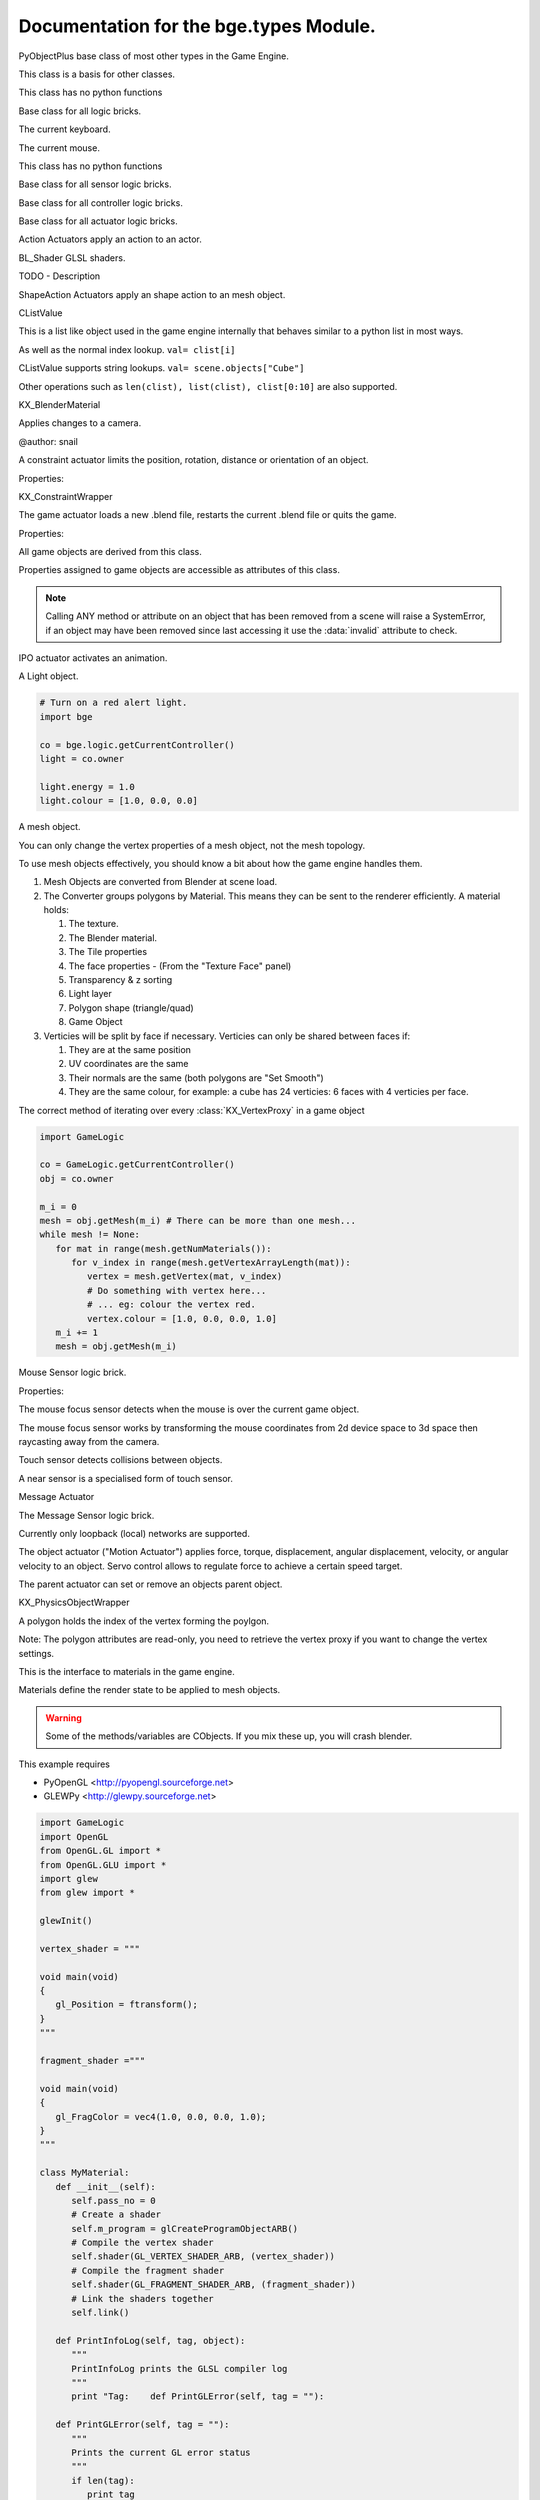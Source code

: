 
Documentation for the bge.types Module.
=======================================

.. module:: bge.types

.. class:: PyObjectPlus

   PyObjectPlus base class of most other types in the Game Engine.

   .. attribute:: invalid

      Test if the object has been freed by the game engine and is no longer valid.

      Normally this is not a problem but when storing game engine data in the GameLogic module, 
      KX_Scenes or other KX_GameObjects its possible to hold a reference to invalid data.
      Calling an attribute or method on an invalid object will raise a SystemError.

      The invalid attribute allows testing for this case without exception handling.

      *type* bool

   .. method:: isA(game_type)

      Check if this is a type or a subtype game_type.

      :arg game_type: the name of the type or the type its self from the :mod:`bge.types` module.
      :type game_type: string or type
      :return: True if this object is a type or a subtype of game_type.
      :rtype: bool

.. class:: CValue(PyObjectPlus)

   This class is a basis for other classes.

   .. attribute:: name

      The name of this CValue derived object (read-only). **type** string

.. class:: CPropValue(CValue)

   This class has no python functions

.. class:: SCA_ILogicBrick(CValue)

   Base class for all logic bricks.

   .. attribute:: executePriority

      This determines the order controllers are evaluated, and actuators are activated (lower priority is executed first).

      *type* executePriority: int

   .. attribute:: owner

      The game object this logic brick is attached to (read-only). **type** :class:`KX_GameObject` or None in exceptional cases.

   .. attribute:: name

      The name of this logic brick (read-only). **type** string

.. class:: SCA_PythonKeyboard(PyObjectPlus)

   The current keyboard.

   .. attribute:: events

      A list of pressed keys that have either been pressed, or just released, or are active this frame. (read-only).

      * 'keycode' matches the values in :mod:`bge.keys`.
      * 'status' uses...
         * :mod:`bge.logic.KX_INPUT_NONE`
         * :mod:`bge.logic.KX_INPUT_JUST_ACTIVATED`
         * :mod:`bge.logic.KX_INPUT_ACTIVE`
         * :mod:`bge.logic.KX_INPUT_JUST_RELEASED`

      *type* list [[keycode, status], ...]

.. class:: SCA_PythonMouse(PyObjectPlus)

   The current mouse.

   .. attribute:: events

      a list of pressed buttons that have either been pressed, or just released, or are active this frame. (read-only).

      * 'keycode' matches the values in :mod:`bge.keys`.
      * 'status' uses...
         * :mod:`bge.logic.KX_INPUT_NONE`
         * :mod:`bge.logic.KX_INPUT_JUST_ACTIVATED`
         * :mod:`bge.logic.KX_INPUT_ACTIVE`
         * :mod:`bge.logic.KX_INPUT_JUST_RELEASED`

      *type* list [[keycode, status], ...]

   .. attribute:: position

      The normalized x and y position of the mouse cursor. **type** list [x, y]

   .. attribute:: visible

      The visibility of the mouse cursor. **type** boolean

.. class:: SCA_IObject(CValue)

   This class has no python functions

.. class:: SCA_ISensor(SCA_ILogicBrick)

   Base class for all sensor logic bricks.

   .. attribute:: usePosPulseMode

      Flag to turn positive pulse mode on and off. **type** boolean

   .. attribute:: useNegPulseMode

      Flag to turn negative pulse mode on and off. **type** boolean

   .. attribute:: frequency

      The frequency for pulse mode sensors. **type** integer

   .. attribute:: level

      level Option whether to detect level or edge transition when entering a state.
      It makes a difference only in case of logic state transition (state actuator).
      A level detector will immediately generate a pulse, negative or positive
      depending on the sensor condition, as soon as the state is activated.
      A edge detector will wait for a state change before generating a pulse.
      note: mutually exclusive with :data:`tap`, enabling will disable :data:`tap`.

      *type* boolean

   .. attribute:: tap

      When enabled only sensors that are just activated will send a positive event, 
      after this they will be detected as negative by the controllers.
      This will make a key thats held act as if its only tapped for an instant.
      note: mutually exclusive with :data:`level`, enabling will disable :data:`level`.

      *type* boolean

   .. attribute:: invert

      Flag to set if this sensor activates on positive or negative events. **type** boolean

   .. attribute:: triggered

      True if this sensor brick is in a positive state. (read-only). **type** boolean

   .. attribute:: positive

      True if this sensor brick is in a positive state. (read-only). **type** boolean

   .. attribute:: status

      The status of the sensor. (read-only). **type** int from 0-3.

      * KX_SENSOR_INACTIVE
      * KX_SENSOR_JUST_ACTIVATED
      * KX_SENSOR_ACTIVE
      * KX_SENSOR_JUST_DEACTIVATED

      .. note:: this convenient attribute combines the values of triggered and positive attributes.

   .. method:: reset()

      Reset sensor internal state, effect depends on the type of sensor and settings.

      The sensor is put in its initial state as if it was just activated.

.. class:: SCA_IController(SCA_ILogicBrick)

   Base class for all controller logic bricks.

   .. attribute:: state

      The controllers state bitmask. This can be used with the GameObject's state to test if the controller is active. **type** int bitmask

   .. attribute:: sensors

      A list of sensors linked to this controller. **type** sequence supporting index/string lookups and iteration.

      .. note:: The sensors are not necessarily owned by the same object.
      .. note:: When objects are instanced in dupligroups links may be lost from objects outside the dupligroup.

   .. attribute:: actuators

      A list of actuators linked to this controller. **type** sequence supporting index/string lookups and iteration.

      .. note:: The sensors are not necessarily owned by the same object.
      .. note:: When objects are instanced in dupligroups links may be lost from objects outside the dupligroup.

   .. attribute:: useHighPriority

      When set the controller executes always before all other controllers that dont have this set. **type** bool

      .. note:: Order of execution between high priority controllers is not guaranteed.

.. class:: SCA_IActuator(SCA_ILogicBrick)

   Base class for all actuator logic bricks.

.. class:: BL_ActionActuator(SCA_IActuator)

   Action Actuators apply an action to an actor.

   .. attribute:: action

      The name of the action to set as the current action. **type** string

   .. attribute:: channelNames

      A list of channel names that may be used with :data:`setChannel` and :data:`getChannel`. **type** list of strings

   .. attribute:: frameStart

      Specifies the starting frame of the animation. **type** float

   .. attribute:: frameEnd

      Specifies the ending frame of the animation. **type** float

   .. attribute:: blendIn

      Specifies the number of frames of animation to generate when making transitions between actions. **type** float

   .. attribute:: priority

      Sets the priority of this actuator. Actuators will lower priority numbers will override actuators with higher numbers. **type** integer

   .. attribute:: frame

      Sets the current frame for the animation. **type** float

   .. attribute:: propName

      Sets the property to be used in FromProp playback mode. **type** string

   .. attribute:: blendTime

      Sets the internal frame timer. This property must be in the range from 0.0 to blendIn. **type** float

   .. attribute:: mode

      The operation mode of the actuator. KX_ACTIONACT_PLAY, KX_ACTIONACT_PROPERTY, KX_ACTIONACT_FLIPPER, KX_ACTIONACT_LOOPSTOP, KX_ACTIONACT_LOOPEND. **type** integer

   .. attribute:: useContinue

      The actions continue option, True or False. When True, the action will always play from where last left off, otherwise negative events to this actuator will reset it to its start frame. **type** boolean

   .. attribute:: framePropName

      The name of the property that is set to the current frame number. **type** string

   .. method:: setChannel(channel, matrix)

      Alternative to the 2 arguments, 4 arguments (channel, matrix, loc, size, quat) are also supported.

      :arg channel: A string specifying the name of the bone channel, error raised if not in :data:`channelNames`.
      :type channel: string
      :arg matrix: A 4x4 matrix specifying the overriding transformation as an offset from the bone's rest position.
      :arg  matrix: list [[float]]

      .. note:: These values are relative to the bones rest position, currently the api has no way to get this info (which is annoying), but can be worked around by using bones with a rest pose that has no translation.

   .. method:: getChannel(channel)

      :arg channel: A string specifying the name of the bone channel. error raised if not in :data:`channelNames`.
      :type channel: string
      :return: (loc, size, quat)
      :rtype: tuple

.. class:: BL_Shader(PyObjectPlus)

   BL_Shader GLSL shaders.

   TODO - Description

   .. method:: setUniformfv(name, fList)

      Set a uniform with a list of float values

      :arg name: the uniform name
      :type name: string
      :arg fList: a list (2, 3 or 4 elements) of float values
      :type fList: list[float]

   .. method:: delSource()

      Clear the shader. Use this method before the source is changed with :data:`setSource`.

   .. method:: getFragmentProg()

      Returns the fragment program.

      :return: The fragment program.
      :rtype: string

   .. method:: getVertexProg()

      Get the vertex program.

      :return: The vertex program.
      :rtype: string

   .. method:: isValid()

      Check if the shader is valid.

      :return: True if the shader is valid
      :rtype: bool

   .. method:: setAttrib(enum)

      Set attribute location. (The parameter is ignored a.t.m. and the value of "tangent" is always used.)

      :arg enum: attribute location value
      :type enum: integer

   .. method:: setNumberOfPasses( max_pass )

      Set the maximum number of passes. Not used a.t.m.

      :arg max_pass: the maximum number of passes
      :type max_pass: integer

   .. method:: setSampler(name, index)

      Set uniform texture sample index.

      :arg name: Uniform name
      :type name: string
      :arg index: Texture sample index.
      :type index: integer

   .. method:: setSource(vertexProgram, fragmentProgram)

      Set the vertex and fragment programs

      :arg vertexProgram: Vertex program
      :type vertexProgram: string
      :arg fragmentProgram: Fragment program
      :type fragmentProgram: string

   .. method:: setUniform1f(name, fx)

      Set a uniform with 1 float value.

      :arg name: the uniform name
      :type name: string
      :arg fx: Uniform value
      :type fx: float

   .. method:: setUniform1i(name, ix)

      Set a uniform with an integer value.

      :arg name: the uniform name
      :type name: string
      :arg ix: the uniform value
      :type ix: integer

   .. method:: setUniform2f(name, fx, fy)

      Set a uniform with 2 float values

      :arg name: the uniform name
      :type name: string
      :arg fx: first float value
      :type fx: float

      :arg fy: second float value
      :type fy: float

   .. method:: setUniform2i(name, ix, iy)

      Set a uniform with 2 integer values

      :arg name: the uniform name
      :type name: string
      :arg ix: first integer value
      :type ix: integer
      :arg iy: second integer value
      :type iy: integer

   .. method:: setUniform3f(name, fx, fy, fz)

      Set a uniform with 3 float values.

      :arg name: the uniform name
      :type name: string
      :arg fx: first float value
      :type fx: float
      :arg fy: second float value
      :type fy: float
      :arg fz: third float value
      :type fz: float

   .. method:: setUniform3i(name, ix, iy, iz)

      Set a uniform with 3 integer values

      :arg name: the uniform name
      :type name: string
      :arg ix: first integer value
      :type ix: integer
      :arg iy: second integer value
      :type iy: integer
      :arg iz: third integer value
      :type iz: integer

   .. method:: setUniform4f(name, fx, fy, fz, fw)

      Set a uniform with 4 float values.

      :arg name: the uniform name
      :type name: string
      :arg fx: first float value
      :type fx: float
      :arg fy: second float value
      :type fy: float
      :arg fz: third float value
      :type fz: float
      :arg fw: fourth float value
      :type fw: float

   .. method:: setUniform4i(name, ix, iy, iz, iw)

      Set a uniform with 4 integer values

      :arg name: the uniform name
      :type name: string
      :arg ix: first integer value
      :type ix: integer
      :arg iy: second integer value
      :type iy: integer
      :arg iz: third integer value
      :type iz: integer
      :arg iw: fourth integer value
      :type iw: integer

   .. method:: setUniformDef(name, type)

      Define a new uniform

      :arg name: the uniform name
      :type name: string
      :arg type: uniform type
      :type type: UNI_NONE, UNI_INT, UNI_FLOAT, UNI_INT2, UNI_FLOAT2, UNI_INT3, UNI_FLOAT3, UNI_INT4, UNI_FLOAT4, UNI_MAT3, UNI_MAT4, UNI_MAX

   .. method:: setUniformMatrix3(name, mat, transpose)

      Set a uniform with a 3x3 matrix value

      :arg name: the uniform name
      :type name: string
      :arg mat: A 3x3 matrix [[f, f, f], [f, f, f], [f, f, f]]
      :type mat: 3x3 matrix
      :arg transpose: set to True to transpose the matrix
      :type transpose: bool

   .. method:: setUniformMatrix4(name, mat, transpose)

      Set a uniform with a 4x4 matrix value

      :arg name: the uniform name
      :type name: string
      :arg mat: A 4x4 matrix [[f, f, f, f], [f, f, f, f], [f, f, f, f], [f, f, f, f]]
      :type mat: 4x4 matrix
      :arg transpose: set to True to transpose the matrix
      :type transpose: bool

   .. method:: setUniformiv(name, iList)

      Set a uniform with a list of integer values

      :arg name: the uniform name
      :type name: string
      :arg iList: a list (2, 3 or 4 elements) of integer values
      :type iList: list[integer]

   .. method:: validate()

      Validate the shader object.

.. class:: BL_ShapeActionActuator(SCA_IActuator)

   ShapeAction Actuators apply an shape action to an mesh object.

   .. attribute:: action

      The name of the action to set as the current shape action. **type** string

   .. attribute:: frameStart

      Specifies the starting frame of the shape animation. **type** float

   .. attribute:: frameEnd

      Specifies the ending frame of the shape animation. **type** float

   .. attribute:: blendIn

      Specifies the number of frames of animation to generate when making transitions between actions. **type** float

   .. attribute:: priority

      Sets the priority of this actuator. Actuators will lower priority numbers will override actuators with higher numbers. **type** integer

   .. attribute:: frame

      Sets the current frame for the animation. **type** float

   .. attribute:: propName

      Sets the property to be used in FromProp playback mode. **type** string

   .. attribute:: blendTime

      Sets the internal frame timer. This property must be in the range from 0.0 to blendin. **type** float

   .. attribute:: mode

      The operation mode of the actuator in [KX_ACTIONACT_PLAY, KX_ACTIONACT_PROPERTY, KX_ACTIONACT_FLIPPER, KX_ACTIONACT_LOOPSTOP, KX_ACTIONACT_LOOPEND] **type** integer

   .. attribute:: framePropName

      The name of the property that is set to the current frame number. **type** string

.. class:: CListValue(CPropValue)

   CListValue

   This is a list like object used in the game engine internally that behaves similar to a python list in most ways.

   As well as the normal index lookup.
   ``val= clist[i]``

   CListValue supports string lookups.
   ``val= scene.objects["Cube"]``

   Other operations such as ``len(clist), list(clist), clist[0:10]`` are also supported.

   .. method:: append(val)

      Add an item to the list (like pythons append)

      .. warning:: Appending values to the list can cause crashes when the list is used internally by the game engine.

   .. method:: count(val)

      Count the number of instances of a value in the list.

      :return: number of instances
      :rtype: integer

   .. method:: index(val)

      Return the index of a value in the list.

      :return: The index of the value in the list.
      :rtype: integer

   .. method:: reverse()

      Reverse the order of the list.

   .. method:: get(key, default=None)

      Return the value matching key, or the default value if its not found.

      :return: The key value or a default.

   .. method:: from_id(id)

      This is a funtion especially for the game engine to return a value with a spesific id.

      Since object names are not always unique, the id of an object can be used to get an object from the CValueList.

      Example.

      ``myObID=id(gameObject)``
      ``ob= scene.objects.from_id(myObID)``

      Where myObID is an int or long from the id function.

      This has the advantage that you can store the id in places you could not store a gameObject.

      .. warning:: the id is derived from a memory location and will be different each time the game engine starts.

.. class:: KX_BlenderMaterial(PyObjectPlus)

   KX_BlenderMaterial

   .. method:: getShader()

      Returns the material's shader.

      :return: the material's shader
      :rtype: :class:`BL_Shader`

   .. method:: setBlending(src, dest)

      Set the pixel color arithmetic functions.

      :arg src: Specifies how the red, green, blue, and alpha source blending factors are computed.
      :type src: Value in...

         * GL_ZERO,
         * GL_ONE, 
         * GL_SRC_COLOR, 
         * GL_ONE_MINUS_SRC_COLOR, 
         * GL_DST_COLOR, 
         * GL_ONE_MINUS_DST_COLOR, 
         * GL_SRC_ALPHA, 
         * GL_ONE_MINUS_SRC_ALPHA, 
         * GL_DST_ALPHA, 
         * GL_ONE_MINUS_DST_ALPHA, 
         * GL_SRC_ALPHA_SATURATE

      :arg dest: Specifies how the red, green, blue, and alpha destination blending factors are computed.
      :type dest: Value in...

         * GL_ZERO
         * GL_ONE
         * GL_SRC_COLOR
         * GL_ONE_MINUS_SRC_COLOR
         * GL_DST_COLOR
         * GL_ONE_MINUS_DST_COLOR
         * GL_SRC_ALPHA
         * GL_ONE_MINUS_SRC_ALPHA
         * GL_DST_ALPHA
         * GL_ONE_MINUS_DST_ALPHA
         * GL_SRC_ALPHA_SATURATE

   .. method:: getMaterialIndex()

      Returns the material's index.

      :return: the material's index
      :rtype: integer

.. class:: KX_CameraActuator(SCA_IActuator)

   Applies changes to a camera.

   .. attribute:: min

      minimum distance to the target object maintained by the actuator. **type** float

   .. attribute:: max

      maximum distance to stay from the target object. **type** float

   .. attribute:: height

      height to stay above the target object. **type** float

   .. attribute:: useXY

      axis this actuator is tracking, True=X, False=Y. **type** boolean

   .. attribute:: object

      the object this actuator tracks. **type** :class:`KX_GameObject` or None

   @author: snail

.. class:: KX_ConstraintActuator(SCA_IActuator)

   A constraint actuator limits the position, rotation, distance or orientation of an object.

   Properties:

   .. attribute:: damp

      Time constant of the constraint expressed in frame (not use by Force field constraint). **type** integer

   .. attribute:: rotDamp

      Time constant for the rotation expressed in frame (only for the distance constraint), 0 = use damp for rotation as well. **type** integer

   .. attribute:: direction

      The reference direction in world coordinate for the orientation constraint. **type** 3-tuple of float: (x, y, z)

   .. attribute:: option

      Binary combination of the following values. **type** integer

      * Applicable to Distance constraint
         * KX_ACT_CONSTRAINT_NORMAL    (  64) : Activate alignment to surface
         * KX_ACT_CONSTRAINT_DISTANCE  ( 512) : Activate distance control
         * KX_ACT_CONSTRAINT_LOCAL      (1024) : direction of the ray is along the local axis
      * Applicable to Force field constraint:
         * KX_ACT_CONSTRAINT_DOROTFH   (2048) : Force field act on rotation as well
      * Applicable to both:
         * KX_ACT_CONSTRAINT_MATERIAL  ( 128) : Detect material rather than property
         * KX_ACT_CONSTRAINT_PERMANENT ( 256) : No deactivation if ray does not hit target

   .. attribute:: time

      activation time of the actuator. The actuator disables itself after this many frame. If set to 0, the actuator is not limited in time. **type** integer

   .. attribute:: propName

      the name of the property or material for the ray detection of the distance constraint. **type** string

   .. attribute:: min

      The lower bound of the constraint. For the rotation and orientation constraint, it represents radiant **type** float

   .. attribute:: distance

      the target distance of the distance constraint **type** float

   .. attribute:: max

      the upper bound of the constraint. For rotation and orientation constraints, it represents radiant. **type** float

   .. attribute:: rayLength

      the length of the ray of the distance constraint.

      *type* float

   .. attribute:: limit

      type of constraint. **type** integer.

      use one of the following constant:

      * KX_ACT_CONSTRAINT_LOCX  ( 1) : limit X coord
      * KX_ACT_CONSTRAINT_LOCY  ( 2) : limit Y coord
      * KX_ACT_CONSTRAINT_LOCZ  ( 3) : limit Z coord
      * KX_ACT_CONSTRAINT_ROTX  ( 4) : limit X rotation
      * KX_ACT_CONSTRAINT_ROTY  ( 5) : limit Y rotation
      * KX_ACT_CONSTRAINT_ROTZ  ( 6) : limit Z rotation
      * KX_ACT_CONSTRAINT_DIRPX ( 7) : set distance along positive X axis
      * KX_ACT_CONSTRAINT_DIRPY ( 8) : set distance along positive Y axis
      * KX_ACT_CONSTRAINT_DIRPZ ( 9) : set distance along positive Z axis
      * KX_ACT_CONSTRAINT_DIRNX (10) : set distance along negative X axis
      * KX_ACT_CONSTRAINT_DIRNY (11) : set distance along negative Y axis
      * KX_ACT_CONSTRAINT_DIRNZ (12) : set distance along negative Z axis
      * KX_ACT_CONSTRAINT_ORIX  (13) : set orientation of X axis
      * KX_ACT_CONSTRAINT_ORIY  (14) : set orientation of Y axis
      * KX_ACT_CONSTRAINT_ORIZ  (15) : set orientation of Z axis
      * KX_ACT_CONSTRAINT_FHPX  (16) : set force field along positive X axis
      * KX_ACT_CONSTRAINT_FHPY  (17) : set force field along positive Y axis
      * KX_ACT_CONSTRAINT_FHPZ  (18) : set force field along positive Z axis
      * KX_ACT_CONSTRAINT_FHNX  (19) : set force field along negative X axis
      * KX_ACT_CONSTRAINT_FHNY  (20) : set force field along negative Y axis
      * KX_ACT_CONSTRAINT_FHNZ  (21) : set force field along negative Z axis

.. class:: KX_ConstraintWrapper(PyObjectPlus)

   KX_ConstraintWrapper

   .. method:: getConstraintId(val)

      Returns the contraint's ID

      :return: the constraint's ID
      :rtype: integer

.. class:: KX_GameActuator(SCA_IActuator)

   The game actuator loads a new .blend file, restarts the current .blend file or quits the game.

   Properties:

   .. attribute:: fileName

      the new .blend file to load **type** string.

   .. attribute:: mode

      The mode of this actuator **type** Constant in...

      * :mod:`bge.logic.KX_GAME_LOAD`
      * :mod:`bge.logic.KX_GAME_START`
      * :mod:`bge.logic.KX_GAME_RESTART`
      * :mod:`bge.logic.KX_GAME_QUIT`
      * :mod:`bge.logic.KX_GAME_SAVECFG`
      * :mod:`bge.logic.KX_GAME_LOADCFG`

.. class:: KX_GameObject(SCA_IObject)

   All game objects are derived from this class.

   Properties assigned to game objects are accessible as attributes of this class.

   .. note:: Calling ANY method or attribute on an object that has been removed from a scene will raise a SystemError, if an object may have been removed since last accessing it use the :data:`invalid` attribute to check.

   .. attribute:: name

      The object's name. (read-only). **type** string.

   .. attribute:: mass

      The object's mass

      .. note:: The object must have a physics controller for the mass to be applied, otherwise the mass value will be returned as 0.0 **type** float

   .. attribute:: linVelocityMin

      Enforces the object keeps moving at a minimum velocity.

      .. note:: Applies to dynamic and rigid body objects only.
      .. note:: A value of 0.0 disables this option.
      .. note:: While objects are stationary the minimum velocity will not be applied. **type** float

   .. attribute:: linVelocityMax

      Clamp the maximum linear velocity to prevent objects moving beyond a set speed.

      .. note:: Applies to dynamic and rigid body objects only.
      .. note:: A value of 0.0 disables this option (rather then setting it stationary). **type** float

   .. attribute:: localInertia

      the object's inertia vector in local coordinates. Read only. **type** list [ix, iy, iz]

   .. attribute:: parent

      The object's parent object. (read-only). **type** :class:`KX_GameObject` or None

   .. attribute:: visible

      visibility flag.

      .. note:: Game logic will still run for invisible objects. **type** boolean

   .. attribute:: color

      The object color of the object **type** list [r, g, b, a]

   .. attribute:: occlusion

      occlusion capability flag. **type** boolean

   .. attribute:: position

      The object's position.

      .. deprecated:: use :data:`localPosition` and :data:`worldPosition`. **type** list [x, y, z] On write: local position, on read: world position

   .. attribute:: orientation

      The object's orientation. 3x3 Matrix. You can also write a Quaternion or Euler vector.

      .. deprecated:: use :data:`localOrientation` and :data:`worldOrientation`. **type** 3x3 Matrix [[float]] On write: local orientation, on read: world orientation

   .. attribute:: scaling

      The object's scaling factor. list [sx, sy, sz]

      .. deprecated:: use :data:`localScale` and :data:`worldScale`. **type** list [sx, sy, sz] On write: local scaling, on read: world scaling

   .. attribute:: localOrientation

      The object's local orientation. 3x3 Matrix. You can also write a Quaternion or Euler vector. **type** 3x3 Matrix [[float]]

   .. attribute:: worldOrientation

      The object's world orientation. **type** 3x3 Matrix [[float]]

   .. attribute:: localScale

      The object's local scaling factor. **type** list [sx, sy, sz]

   .. attribute:: worldScale

      The object's world scaling factor. Read-only **type** list [sx, sy, sz]

   .. attribute:: localPosition

      The object's local position. **type** list [x, y, z]

   .. attribute:: worldPosition

      The object's world position. **type** list [x, y, z]

   .. attribute:: timeOffset

      adjust the slowparent delay at runtime. **type** float

   .. attribute:: state

      the game object's state bitmask, using the first 30 bits, one bit must always be set. **type** int

   .. attribute:: meshes

      a list meshes for this object.

      .. note:: Most objects use only 1 mesh.
      .. note:: Changes to this list will not update the KX_GameObject. **type** list of :class:`KX_MeshProxy`

   .. attribute:: sensors

      a sequence of :class:`SCA_ISensor` objects with string/index lookups and iterator support.

      .. note:: This attribute is experemental and may be removed (but probably wont be).
      .. note:: Changes to this list will not update the KX_GameObject. **type** list

   .. attribute:: controllers

      a sequence of :class:`SCA_IController` objects with string/index lookups and iterator support.
      .. note:: This attribute is experemental and may be removed (but probably wont be).
      .. note:: Changes to this list will not update the KX_GameObject. **type** list of :class:`SCA_ISensor`.

   .. attribute:: actuators

      a list of :class:`SCA_IActuator` with string/index lookups and iterator support.

      .. note:: This attribute is experemental and may be removed (but probably wont be).
      .. note:: Changes to this list will not update the KX_GameObject. **type** list

   .. attribute:: attrDict

      get the objects internal python attribute dictionary for direct (faster) access. **type** dict

   .. attribute:: children

      direct children of this object, (read-only). **type** :class:`CListValue` of :class:`KX_GameObject`'s

   .. attribute:: childrenRecursive

      all children of this object including childrens children, (read-only). **type** :class:`CListValue` of :class:`KX_GameObject`'s

   .. method:: endObject()

      Delete this object, can be used in place of the EndObject Actuator.

      The actual removal of the object from the scene is delayed.

   .. method:: replaceMesh(mesh, useDisplayMesh=True, usePhysicsMesh=False)

      Replace the mesh of this object with a new mesh. This works the same was as the actuator.

      :arg mesh: mesh to replace or the meshes name.
      :type mesh: :class:`MeshProxy` or string
      :arg useDisplayMesh: when enabled the display mesh will be replaced (optional argument).
      :type useDisplayMesh: bool
      :arg usePhysicsMesh: when enabled the physics mesh will be replaced (optional argument).
      :type usePhysicsMesh: bool

   .. method:: setVisible(visible, recursive)

      Sets the game object's visible flag.

      :arg visible: the visible state to set.
      :type visible: boolean
      :arg recursive: optional argument to set all childrens visibility flag too.
      :type recursive: boolean

   .. method:: setOcclusion(occlusion, recursive)

      Sets the game object's occlusion capability.

      :arg occlusion: the state to set the occlusion to.
      :type occlusion: boolean
      :arg recursive: optional argument to set all childrens occlusion flag too.
      :type recursive: boolean

   .. method:: alignAxisToVect(vect, axis=2, factor=1.0)

      Aligns any of the game object's axis along the given vector.


      :arg vect: a vector to align the axis.
      :type vect: 3D vector
      :arg axis: The axis you want to align

         * 0: X axis
         * 1: Y axis
         * 2: Z axis

      :type axis: integer
      :arg factor: Only rotate a feaction of the distance to the target vector (0.0 - 1.0)
      :type factor: float

   .. method:: getAxisVect(vect)

      Returns the axis vector rotates by the objects worldspace orientation.
      This is the equivalent of multiplying the vector by the orientation matrix.

      :arg vect: a vector to align the axis.
      :type vect: 3D Vector
      :return: The vector in relation to the objects rotation.
      :rtype: 3d vector.

   .. method:: applyMovement(movement, local=False)

      Sets the game object's movement.

      :arg movement: movement vector.
      :type movement: 3D Vector
      :arg local:
         * False: you get the "global" movement ie: relative to world orientation.
         * True: you get the "local" movement ie: relative to object orientation.
      :arg local: boolean

   .. method:: applyRotation(rotation, local=False)

      Sets the game object's rotation.

      :arg rotation: rotation vector.
      :type rotation: 3D Vector
      :arg local:
         * False: you get the "global" rotation ie: relative to world orientation.
         * True: you get the "local" rotation ie: relative to object orientation.
      :arg local: boolean

   .. method:: applyForce(force, local=False)

      Sets the game object's force.

      This requires a dynamic object.

      :arg force: force vector.
      :type force: 3D Vector
      :arg local:
         * False: you get the "global" force ie: relative to world orientation.
         * True: you get the "local" force ie: relative to object orientation.
      :type local: boolean

   .. method:: applyTorque(torque, local=False)

      Sets the game object's torque.

      This requires a dynamic object.

      :arg torque: torque vector.
      :type torque: 3D Vector
      :arg local:
         * False: you get the "global" torque ie: relative to world orientation.
         * True: you get the "local" torque ie: relative to object orientation.
      :type local: boolean

   .. method:: getLinearVelocity(local=False)

      Gets the game object's linear velocity.

      This method returns the game object's velocity through it's centre of mass, ie no angular velocity component.

      :arg local:
         * False: you get the "global" velocity ie: relative to world orientation.
         * True: you get the "local" velocity ie: relative to object orientation.
      :type local: boolean
      :return: the object's linear velocity.
      :rtype: list [vx, vy, vz]

   .. method:: setLinearVelocity(velocity, local=False)

      Sets the game object's linear velocity.

      This method sets game object's velocity through it's centre of mass, 
      ie no angular velocity component.

      This requires a dynamic object.

      :arg velocity: linear velocity vector.
      :type velocity: 3D Vector
      :arg local:
         * False: you get the "global" velocity ie: relative to world orientation.
         * True: you get the "local" velocity ie: relative to object orientation.
      :type local: boolean

   .. method:: getAngularVelocity(local=False)

      Gets the game object's angular velocity.

      :arg local:
         * False: you get the "global" velocity ie: relative to world orientation.
         * True: you get the "local" velocity ie: relative to object orientation.
      :type local: boolean
      :return: the object's angular velocity.
      :rtype: list [vx, vy, vz]

   .. method:: setAngularVelocity(velocity, local=False)

      Sets the game object's angular velocity.

      This requires a dynamic object.

      :arg velocity: angular velocity vector.
      :type velocity: boolean
      :arg local:
         * False: you get the "global" velocity ie: relative to world orientation.
         * True: you get the "local" velocity ie: relative to object orientation.

   .. method:: getVelocity(point=(0, 0, 0))

      Gets the game object's velocity at the specified point.

      Gets the game object's velocity at the specified point, including angular
      components.

      :arg point: optional point to return the velocity for, in local coordinates.
      :type point: 3D Vector
      :return: the velocity at the specified point.
      :rtype: list [vx, vy, vz]

   .. method:: getReactionForce()

      Gets the game object's reaction force.

      The reaction force is the force applied to this object over the last simulation timestep.
      This also includes impulses, eg from collisions.

      :return: the reaction force of this object.
      :rtype: list [fx, fy, fz]

      .. note:: This is not implimented at the moment.

   .. method:: applyImpulse(point, impulse)

      Applies an impulse to the game object.

      This will apply the specified impulse to the game object at the specified point.
      If point != position, applyImpulse will also change the object's angular momentum.
      Otherwise, only linear momentum will change.

      :arg point: the point to apply the impulse to (in world coordinates)
      :type point: the point to apply the impulse to (in world coordinates)

   .. method:: suspendDynamics()

      Suspends physics for this object.

   .. method:: restoreDynamics()

      Resumes physics for this object.

      .. note:: The objects linear velocity will be applied from when the dynamics were suspended.

   .. method:: enableRigidBody()

      Enables rigid body physics for this object.

      Rigid body physics allows the object to roll on collisions.

      .. note:: This is not working with bullet physics yet.

   .. method:: disableRigidBody()

      Disables rigid body physics for this object.

      .. note:: This is not working with bullet physics yet. The angular is removed but rigid body physics can still rotate it later.

   .. method:: setParent(parent, compound=True, ghost=True)

      Sets this object's parent.
      Control the shape status with the optional compound and ghost parameters:

      In that case you can control if it should be ghost or not:

      :arg parent: new parent object.
      :type parent: :class:`KX_GameObject`
      :arg compound: whether the shape should be added to the parent compound shape.

         * True: the object shape should be added to the parent compound shape.
         * False: the object should keep its individual shape.

      :type compound: boolean
      :arg ghost: whether the object should be ghost while parented.

         * True: if the object should be made ghost while parented.
         * False: if the object should be solid while parented.

      :type ghost: boolean

      .. note:: if the object type is sensor, it stays ghost regardless of ghost parameter

   .. method:: removeParent()

      Removes this objects parent.

   .. method:: getPhysicsId()

      Returns the user data object associated with this game object's physics controller.

   .. method:: getPropertyNames()

      Gets a list of all property names.

      :return: All property names for this object.
      :rtype: list

   .. method:: getDistanceTo(other)

      :arg other: a point or another :class:`KX_GameObject` to measure the distance to.
      :type other: :class:`KX_GameObject` or list [x, y, z]
      :return: distance to another object or point.
      :rtype: float

   .. method:: getVectTo(other)

      Returns the vector and the distance to another object or point.
      The vector is normalized unless the distance is 0, in which a zero length vector is returned.

      :arg other: a point or another :class:`KX_GameObject` to get the vector and distance to.
      :type other: :class:`KX_GameObject` or list [x, y, z]
      :return: (distance, globalVector(3), localVector(3))
      :rtype: 3-tuple (float, 3-tuple (x, y, z), 3-tuple (x, y, z))

   .. method:: rayCastTo(other, dist, prop)

      Look towards another point/object and find first object hit within dist that matches prop.

      The ray is always casted from the center of the object, ignoring the object itself.
      The ray is casted towards the center of another object or an explicit [x, y, z] point.
      Use rayCast() if you need to retrieve the hit point

      :arg other: [x, y, z] or object towards which the ray is casted
      :type other: :class:`KX_GameObject` or 3-tuple
      :arg dist: max distance to look (can be negative => look behind); 0 or omitted => detect up to other
      :type dist: float
      :arg prop: property name that object must have; can be omitted => detect any object
      :type prop: string
      :return: the first object hit or None if no object or object does not match prop
      :rtype: :class:`KX_GameObject`

   .. method:: rayCast(objto, objfrom, dist, prop, face, xray, poly)

      Look from a point/object to another point/object and find first object hit within dist that matches prop.
      if poly is 0, returns a 3-tuple with object reference, hit point and hit normal or (None, None, None) if no hit.
      if poly is 1, returns a 4-tuple with in addition a :class:`KX_PolyProxy` as 4th element.
      if poly is 2, returns a 5-tuple with in addition a 2D vector with the UV mapping of the hit point as 5th element.

      .. code-block:: python

         # shoot along the axis gun-gunAim (gunAim should be collision-free)
         obj, point, normal = gun.rayCast(gunAim, None, 50)
         if obj:
            # do something
            pass

      The face paremeter determines the orientation of the normal.

      * 0 => hit normal is always oriented towards the ray origin (as if you casted the ray from outside)
      * 1 => hit normal is the real face normal (only for mesh object, otherwise face has no effect)

      The ray has X-Ray capability if xray parameter is 1, otherwise the first object hit (other than self object) stops the ray.
      The prop and xray parameters interact as follow.

      * prop off, xray off: return closest hit or no hit if there is no object on the full extend of the ray.
      * prop off, xray on : idem.
      * prop on, xray off: return closest hit if it matches prop, no hit otherwise.
      * prop on, xray on : return closest hit matching prop or no hit if there is no object matching prop on the full extend of the ray.

      The :class:`KX_PolyProxy` 4th element of the return tuple when poly=1 allows to retrieve information on the polygon hit by the ray.
      If there is no hit or the hit object is not a static mesh, None is returned as 4th element.

      The ray ignores collision-free objects and faces that dont have the collision flag enabled, you can however use ghost objects.

      :arg objto: [x, y, z] or object to which the ray is casted
      :type objto: :class:`KX_GameObject` or 3-tuple
      :arg objfrom: [x, y, z] or object from which the ray is casted; None or omitted => use self object center
      :type objfrom: :class:`KX_GameObject` or 3-tuple or None
      :arg dist: max distance to look (can be negative => look behind); 0 or omitted => detect up to to
      :type dist: float
      :arg prop: property name that object must have; can be omitted or "" => detect any object
      :type prop: string
      :arg face: normal option: 1=>return face normal; 0 or omitted => normal is oriented towards origin
      :type face: integer
      :arg xray: X-ray option: 1=>skip objects that don't match prop; 0 or omitted => stop on first object
      :type xray: integer
      :arg poly: polygon option: 0, 1 or 2 to return a 3-, 4- or 5-tuple with information on the face hit.

         * 0 or omitted: return value is a 3-tuple (object, hitpoint, hitnormal) or (None, None, None) if no hit
         * 1: return value is a 4-tuple and the 4th element is a :class:`KX_PolyProxy` or None if no hit or the object doesn't use a mesh collision shape.
         * 2: return value is a 5-tuple and the 5th element is a 2-tuple (u, v) with the UV mapping of the hit point or None if no hit, or the object doesn't use a mesh collision shape, or doesn't have a UV mapping.

      :type poly: integer
      :return: (object, hitpoint, hitnormal) or (object, hitpoint, hitnormal, polygon) or (object, hitpoint, hitnormal, polygon, hituv).

         * object, hitpoint and hitnormal are None if no hit.
         * polygon is valid only if the object is valid and is a static object, a dynamic object using mesh collision shape or a soft body object, otherwise it is None
         * hituv is valid only if polygon is valid and the object has a UV mapping, otherwise it is None

      :rtype:

         * 3-tuple (:class:`KX_GameObject`, 3-tuple (x, y, z), 3-tuple (nx, ny, nz))
         * or 4-tuple (:class:`KX_GameObject`, 3-tuple (x, y, z), 3-tuple (nx, ny, nz), :class:`PolyProxy`)
         * or 5-tuple (:class:`KX_GameObject`, 3-tuple (x, y, z), 3-tuple (nx, ny, nz), :class:`PolyProxy`, 2-tuple (u, v))

      .. note:: The ray ignores the object on which the method is called. It is casted from/to object center or explicit [x, y, z] points.

   .. method:: setCollisionMargin(margin)

      Set the objects collision margin.

      .. note:: If this object has no physics controller (a physics ID of zero), this function will raise RuntimeError.

      :arg margin: the collision margin distance in blender units.
      :type margin: float

   .. method:: sendMessage(subject, body="", to="")

      Sends a message.

      :arg subject: The subject of the message
      :type subject: string
      :arg body: The body of the message (optional)
      :type body: string
      :arg to: The name of the object to send the message to (optional)
      :type to: string

   .. method:: reinstancePhysicsMesh(gameObject, meshObject)

      Updates the physics system with the changed mesh.

      If no arguments are given the physics mesh will be re-created from the first mesh assigned to the game object.

      :arg gameObject: optional argument, set the physics shape from this gameObjets mesh.
      :type gameObject: string, :class:`KX_GameObject` or None
      :arg meshObject: optional argument, set the physics shape from this mesh.
      :type meshObject: string, :class:`MeshProxy` or None

      .. note:: if this object has instances the other instances will be updated too.
      .. note:: the gameObject argument has an advantage that it can convert from a mesh with modifiers applied (such as subsurf).
      .. warning:: only triangle mesh type objects are supported currently (not convex hull)
      .. warning:: if the object is a part of a combound object it will fail (parent or child)
      .. warning:: rebuilding the physics mesh can be slow, running many times per second will give a performance hit.

      :return: True if reinstance succeeded, False if it failed.
      :rtype: boolean

   .. method:: get(key, default=None)

      Return the value matching key, or the default value if its not found.
      :return: The key value or a default.

.. class:: KX_IpoActuator(SCA_IActuator)

   IPO actuator activates an animation.

   .. attribute:: frameStart

      Start frame. **type** float

   .. attribute:: frameEnd

      End frame. **type** float

   .. attribute:: propName

      Use this property to define the Ipo position **type** string

   .. attribute:: framePropName

      Assign this property this action current frame number **type** string

   .. attribute:: mode

      Play mode for the ipo. (In GameLogic.KX_IPOACT_PLAY, KX_IPOACT_PINGPONG, KX_IPOACT_FLIPPER, KX_IPOACT_LOOPSTOP, KX_IPOACT_LOOPEND, KX_IPOACT_FROM_PROP) **type** integer

   .. attribute:: useIpoAsForce

      Apply Ipo as a global or local force depending on the local option (dynamic objects only) **type** bool

   .. attribute:: useIpoAdd

      Ipo is added to the current loc/rot/scale in global or local coordinate according to Local flag **type** bool

   .. attribute:: useIpoLocal

      Let the ipo acts in local coordinates, used in Force and Add mode. **type** bool

   .. attribute:: useChildren

      Update IPO on all children Objects as well **type** bool

.. class:: KX_LightObject(KX_GameObject)

   A Light object.

   .. code-block:: python

      # Turn on a red alert light.
      import bge

      co = bge.logic.getCurrentController()
      light = co.owner

      light.energy = 1.0
      light.colour = [1.0, 0.0, 0.0]

   .. data:: SPOT

      A spot light source. See attribute :data:`type`

   .. data:: SUN

      A point light source with no attenuation. See attribute :data:`type`

   .. data:: NORMAL

      A point light source. See attribute :data:`type`

   .. attribute:: type

      The type of light - must be SPOT, SUN or NORMAL

   .. attribute:: layer

      The layer mask that this light affects object on. **type** bitfield

   .. attribute:: energy

      The brightness of this light. **type** float

   .. attribute:: distance

      The maximum distance this light can illuminate. (SPOT and NORMAL lights only) **type** float

   .. attribute:: colour

      The colour of this light. Black = [0.0, 0.0, 0.0], White = [1.0, 1.0, 1.0]. **type** list [r, g, b]

   .. attribute:: color

      Synonym for colour.

   .. attribute:: lin_attenuation

      The linear component of this light's attenuation. (SPOT and NORMAL lights only) **type** float

   .. attribute:: quad_attenuation

      The quadratic component of this light's attenuation (SPOT and NORMAL lights only) **type** float

   .. attribute:: spotsize

      The cone angle of the spot light, in degrees (SPOT lights only). **type** float in [0 - 180].

   .. attribute:: spotblend

      Specifies the intensity distribution of the spot light (SPOT lights only). **type** float in [0 - 1]

      .. note:: Higher values result in a more focused light source.

.. class:: KX_MeshProxy(SCA_IObject)

   A mesh object.

   You can only change the vertex properties of a mesh object, not the mesh topology.

   To use mesh objects effectively, you should know a bit about how the game engine handles them.

   #. Mesh Objects are converted from Blender at scene load.
   #. The Converter groups polygons by Material.  This means they can be sent to the renderer efficiently.  A material holds:

      #. The texture.
      #. The Blender material.
      #. The Tile properties
      #. The face properties - (From the "Texture Face" panel)
      #. Transparency & z sorting
      #. Light layer
      #. Polygon shape (triangle/quad)
      #. Game Object

   #. Verticies will be split by face if necessary.  Verticies can only be shared between faces if:

      #. They are at the same position
      #. UV coordinates are the same
      #. Their normals are the same (both polygons are "Set Smooth")
      #. They are the same colour, for example: a cube has 24 verticies: 6 faces with 4 verticies per face.

   The correct method of iterating over every :class:`KX_VertexProxy` in a game object
   
   .. code-block:: python

      import GameLogic

      co = GameLogic.getCurrentController()
      obj = co.owner

      m_i = 0
      mesh = obj.getMesh(m_i) # There can be more than one mesh...
      while mesh != None:
         for mat in range(mesh.getNumMaterials()):
            for v_index in range(mesh.getVertexArrayLength(mat)):
               vertex = mesh.getVertex(mat, v_index)
               # Do something with vertex here...
               # ... eg: colour the vertex red.
               vertex.colour = [1.0, 0.0, 0.0, 1.0]
         m_i += 1
         mesh = obj.getMesh(m_i)

   .. attribute:: materials

      **type** list of :class:`KX_BlenderMaterial` or :class:`KX_PolygonMaterial` types

   .. attribute:: numPolygons

      **type** integer

   .. attribute:: numMaterials

      **type** integer

   .. method:: getNumMaterials()

      :return: number of materials associated with this object
      :rtype: integer

   .. method:: getMaterialName(matid)

      Gets the name of the specified material.

      :arg matid: the specified material.
      :type matid: integer
      :return: the attached material name.
      :rtype: string

   .. method:: getTextureName(matid)

      Gets the name of the specified material's texture.

      :arg matid: the specified material
      :type matid: integer
      :return: the attached material's texture name.
      :rtype: string

   .. method:: getVertexArrayLength(matid)

      Gets the length of the vertex array associated with the specified material.

      There is one vertex array for each material.

      :arg matid: the specified material
      :type matid: integer
      :return: the number of verticies in the vertex array.
      :rtype: integer

   .. method:: getVertex(matid, index)

      Gets the specified vertex from the mesh object.

      :arg matid: the specified material
      :type matid: integer
      :arg index: the index into the vertex array.
      :type index: integer
      :return: a vertex object.
      :rtype: :class:`KX_VertexProxy`

   .. method:: getNumPolygons()

      :return: The number of polygon in the mesh.
      :rtype: integer

   .. method:: getPolygon(index)

      Gets the specified polygon from the mesh.

      :arg index: polygon number
      :type index: integer
      :return: a polygon object.
      :rtype: :class:`PolyProxy`

.. class:: SCA_MouseSensor(SCA_ISensor)

   Mouse Sensor logic brick.

   Properties:

   .. attribute:: position

      current [x, y] coordinates of the mouse, in frame coordinates (pixels) **type** [integer, interger]

   .. attribute:: mode

      sensor mode. **type** integer

         * KX_MOUSESENSORMODE_LEFTBUTTON(1)
         * KX_MOUSESENSORMODE_MIDDLEBUTTON(2)
         * KX_MOUSESENSORMODE_RIGHTBUTTON(3)
         * KX_MOUSESENSORMODE_WHEELUP(4)
         * KX_MOUSESENSORMODE_WHEELDOWN(5)
         * KX_MOUSESENSORMODE_MOVEMENT(6)

   .. method:: getButtonStatus(button)

      Get the mouse button status.

      :arg button: value in GameLogic members KX_MOUSE_BUT_LEFT, KX_MOUSE_BUT_MIDDLE, KX_MOUSE_BUT_RIGHT
      :type button: integer
      :return: value in GameLogic members KX_INPUT_NONE, KX_INPUT_NONE, KX_INPUT_JUST_ACTIVATED, KX_INPUT_ACTIVE, KX_INPUT_JUST_RELEASED
      :rtype: integer

.. class:: KX_MouseFocusSensor(SCA_MouseSensor)

   The mouse focus sensor detects when the mouse is over the current game object.

   The mouse focus sensor works by transforming the mouse coordinates from 2d device
   space to 3d space then raycasting away from the camera.

   .. attribute:: raySource

      The worldspace source of the ray (the view position) **type** list (vector of 3 floats)

   .. attribute:: rayTarget

      The worldspace target of the ray. **type** list (vector of 3 floats)

   .. attribute:: rayDirection

      The :data:`rayTarget` - :class:`raySource` normalized. **type** list (normalized vector of 3 floats)

   .. attribute:: hitObject

      the last object the mouse was over. **type** :class:`KX_GameObject` or None

   .. attribute:: hitPosition

      The worldspace position of the ray intersecton. **type** list (vector of 3 floats)

   .. attribute:: hitNormal

      the worldspace normal from the face at point of intersection. **type** list (normalized vector of 3 floats)

   .. attribute:: hitUV

      the UV coordinates at the point of intersection. **type** list (vector of 2 floats)

      If the object has no UV mapping, it returns [0, 0].

      The UV coordinates are not normalized, they can be < 0 or > 1 depending on the UV mapping.

   .. attribute:: usePulseFocus

      When enabled, moving the mouse over a different object generates a pulse. (only used when the 'Mouse Over Any' sensor option is set) **type** bool

.. class:: KX_TouchSensor(SCA_ISensor)

   Touch sensor detects collisions between objects.

   .. attribute:: propName

      The property or material to collide with. **type** string

   .. attribute:: useMaterial

      Determines if the sensor is looking for a property or material. KX_True = Find material; KX_False = Find property. **type** boolean

   .. attribute:: usePulseCollision

      When enabled, changes to the set of colliding objects generate a pulse. **type** bool

   .. attribute:: hitObject

      The last collided object. (read-only) **type** :class:`KX_GameObject` or None

   .. attribute:: hitObjectList

      A list of colliding objects. (read-only) **type** :class:`CListValue` of :class:`KX_GameObject`

.. class:: KX_NearSensor(KX_TouchSensor)

   A near sensor is a specialised form of touch sensor.

   .. attribute:: distance

      The near sensor activates when an object is within this distance. **type** float

   .. attribute:: resetDistance

      The near sensor deactivates when the object exceeds this distance. **type** float

.. class:: KX_NetworkMessageActuator(SCA_IActuator)

   Message Actuator

   .. attribute:: propName

      Messages will only be sent to objects with the given property name. **type** string

   .. attribute:: subject

      The subject field of the message. **type** string

   .. attribute:: body

      The body of the message. **type** string

   .. attribute:: usePropBody

      Send a property instead of a regular body message. **type** boolean

.. class:: KX_NetworkMessageSensor(SCA_ISensor)

   The Message Sensor logic brick.

   Currently only loopback (local) networks are supported.

   .. attribute:: subject

      The subject the sensor is looking for. **type** string

   .. attribute:: frameMessageCount

      The number of messages received since the last frame. (read-only). **type** integer

   .. attribute:: subjects

      The list of message subjects received. (read-only). **type** list of strings

   .. attribute:: bodies

      The list of message bodies received. (read-only) **type** list of strings

.. class:: KX_ObjectActuator(SCA_IActuator)

   The object actuator ("Motion Actuator") applies force, torque, displacement, angular displacement, 
   velocity, or angular velocity to an object.
   Servo control allows to regulate force to achieve a certain speed target.

   .. attribute:: force

      The force applied by the actuator **type** list [x, y, z]

   .. attribute:: useLocalForce

      A flag specifying if the force is local **type** bool

   .. attribute:: torque

      The torque applied by the actuator **type** list [x, y, z]

   .. attribute:: useLocalTorque

      A flag specifying if the torque is local **type** bool

   .. attribute:: dLoc

      The displacement vector applied by the actuator **type** list [x, y, z]

   .. attribute:: useLocalDLoc

      A flag specifying if the dLoc is local **type** bool

   .. attribute:: dRot

      The angular displacement vector applied by the actuator

      .. note:: Since the displacement is applied every frame, you must adjust the displacement based on the frame rate, or you game experience will depend on the player's computer speed. **type** list [x, y, z]

   .. attribute:: useLocalDRot

      A flag specifying if the dRot is local **type** bool

   .. attribute:: linV

      The linear velocity applied by the actuator **type** list [x, y, z]

   .. attribute:: useLocalLinV

      A flag specifying if the linear velocity is local.

      .. note:: This is the target speed for servo controllers **type** bool

   .. attribute:: angV

      The angular velocity applied by the actuator **type** list [x, y, z]

   .. attribute:: useLocalAngV

      A flag specifying if the angular velocity is local **type** bool

   .. attribute:: damping

      The damping parameter of the servo controller **type** short

   .. attribute:: forceLimitX

      The min/max force limit along the X axis and activates or deactivates the limits in the servo controller **type** list [min(float), max(float), bool]

   .. attribute:: forceLimitY

      The min/max force limit along the Y axis and activates or deactivates the limits in the servo controller **type** list [min(float), max(float), bool]

   .. attribute:: forceLimitZ

      The min/max force limit along the Z axis and activates or deactivates the limits in the servo controller **type** list [min(float), max(float), bool]

   .. attribute:: pid

      The PID coefficients of the servo controller **type** list of floats [proportional, integral, derivate]

   .. attribute:: reference

      The object that is used as reference to compute the velocity for the servo controller. **type** :class:`KX_GameObject` or None

.. class:: KX_ParentActuator(SCA_IActuator)

   The parent actuator can set or remove an objects parent object.

   .. attribute:: object

      the object this actuator sets the parent too. **type** :class:`KX_GameObject` or None

   .. attribute:: mode

      The mode of this actuator **type** integer from 0 to 1.

   .. attribute:: compound

      Whether the object shape should be added to the parent compound shape when parenting.

      Effective only if the parent is already a compound shape **type** bool

   .. attribute:: ghost

      whether the object should be made ghost when parenting
                Effective only if the shape is not added to the parent compound shape **type** bool

.. class:: KX_PhysicsObjectWrapper(PyObjectPlus)

   KX_PhysicsObjectWrapper

   .. method:: setActive(active)

      Set the object to be active.

      :arg active: set to True to be active
      :type active: bool

   .. method:: setAngularVelocity(x, y, z, local)

      Set the angular velocity of the object.

      :arg x: angular velocity for the x-axis
      :type x: float

      :arg y: angular velocity for the y-axis
      :type y: float

      :arg z: angular velocity for the z-axis
      :type z: float

      :arg local: set to True for local axis
      :type local: bool

   .. method:: setLinearVelocity(x, y, z, local)

      Set the linear velocity of the object.

      :arg x: linear velocity for the x-axis
      :type x: float

      :arg y: linear velocity for the y-axis
      :type y: float

      :arg z: linear velocity for the z-axis
      :type z: float

      :arg local: set to True for local axis
      :type local: bool

.. class:: KX_PolyProxy(SCA_IObject)

   A polygon holds the index of the vertex forming the poylgon.

   Note:
   The polygon attributes are read-only, you need to retrieve the vertex proxy if you want
   to change the vertex settings.

   .. attribute:: matname

      The name of polygon material, empty if no material. **type** string

   .. attribute:: material

      The material of the polygon **type** :class:`KX_PolygonMaterial` or :class:`KX_BlenderMaterial`

   .. attribute:: texture

      The texture name of the polygon. **type** string

   .. attribute:: matid

      The material index of the polygon, use this to retrieve vertex proxy from mesh proxy **type** integer

   .. attribute:: v1

      vertex index of the first vertex of the polygon, use this to retrieve vertex proxy from mesh proxy **type** integer

   .. attribute:: v2

      vertex index of the second vertex of the polygon, use this to retrieve vertex proxy from mesh proxy **type** integer

   .. attribute:: v3

      vertex index of the third vertex of the polygon, use this to retrieve vertex proxy from mesh proxy **type** integer

   .. attribute:: v4

      vertex index of the fourth vertex of the polygon, 0 if polygon has only 3 vertex
             use this to retrieve vertex proxy from mesh proxy **type** integer

   .. attribute:: visible

      visible state of the polygon: 1=visible, 0=invisible **type** integer

   .. attribute:: collide

      collide state of the polygon: 1=receives collision, 0=collision free. **type** integer

   .. method:: getMaterialName()

      Returns the polygon material name with MA prefix

      :return: material name
      :rtype: string

   .. method:: getMaterial()

      :return: The polygon material
      :rtype: :class:`KX_PolygonMaterial` or :class:`KX_BlenderMaterial`

   .. method:: getTextureName()

      :return: The texture name
      :rtype: string

   .. method:: getMaterialIndex()

      Returns the material bucket index of the polygon.
      This index and the ones returned by getVertexIndex() are needed to retrieve the vertex proxy from :class:`MeshProxy`.

      :return: the material index in the mesh
      :rtype: integer

   .. method:: getNumVertex()

      Returns the number of vertex of the polygon.

      :return: number of vertex, 3 or 4.
      :rtype: integer

   .. method:: isVisible()

      Returns whether the polygon is visible or not

      :return: 0=invisible, 1=visible
      :rtype: boolean

   .. method:: isCollider()

      Returns whether the polygon is receives collision or not

      :return: 0=collision free, 1=receives collision
      :rtype: integer

   .. method:: getVertexIndex(vertex)

      Returns the mesh vertex index of a polygon vertex
      This index and the one returned by getMaterialIndex() are needed to retrieve the vertex proxy from :class:`MeshProxy`.

      :arg vertex: index of the vertex in the polygon: 0->3
      :arg vertex: integer
      :return: mesh vertex index
      :rtype: integer

   .. method:: getMesh()

      Returns a mesh proxy

      :return: mesh proxy
      :rtype: :class:`MeshProxy`

.. class:: KX_PolygonMaterial

   This is the interface to materials in the game engine.

   Materials define the render state to be applied to mesh objects.

   .. warning:: Some of the methods/variables are CObjects.  If you mix these up, you will crash blender.

   This example requires

   * PyOpenGL <http://pyopengl.sourceforge.net>
   * GLEWPy <http://glewpy.sourceforge.net>

   .. code-block:: python

      import GameLogic
      import OpenGL
      from OpenGL.GL import *
      from OpenGL.GLU import *
      import glew
      from glew import *
      
      glewInit()
      
      vertex_shader = """
      
      void main(void)
      {
         gl_Position = ftransform();
      }
      """
      
      fragment_shader ="""
      
      void main(void)
      {
         gl_FragColor = vec4(1.0, 0.0, 0.0, 1.0);
      }
      """
      
      class MyMaterial:
         def __init__(self):
            self.pass_no = 0
            # Create a shader
            self.m_program = glCreateProgramObjectARB()
            # Compile the vertex shader
            self.shader(GL_VERTEX_SHADER_ARB, (vertex_shader))
            # Compile the fragment shader
            self.shader(GL_FRAGMENT_SHADER_ARB, (fragment_shader))
            # Link the shaders together
            self.link()
            
         def PrintInfoLog(self, tag, object):
            """
            PrintInfoLog prints the GLSL compiler log
            """
            print "Tag:    def PrintGLError(self, tag = ""):
            
         def PrintGLError(self, tag = ""):
            """
            Prints the current GL error status
            """
            if len(tag):
               print tag
            err = glGetError()
            if err != GL_NO_ERROR:
               print "GL Error: %s\\n"%(gluErrorString(err))
      
         def shader(self, type, shaders):
            """
            shader compiles a GLSL shader and attaches it to the current
            program.
            
            type should be either GL_VERTEX_SHADER_ARB or GL_FRAGMENT_SHADER_ARB
            shaders should be a sequence of shader source to compile.
            """
            # Create a shader object
            shader_object = glCreateShaderObjectARB(type)
      
            # Add the source code
            glShaderSourceARB(shader_object, len(shaders), shaders)
            
            # Compile the shader
            glCompileShaderARB(shader_object)
            
            # Print the compiler log
            self.PrintInfoLog("vertex shader", shader_object)
            
            # Check if compiled, and attach if it did
            compiled = glGetObjectParameterivARB(shader_object, GL_OBJECT_COMPILE_STATUS_ARB)
            if compiled:
               glAttachObjectARB(self.m_program, shader_object)
               
            # Delete the object (glAttachObjectARB makes a copy)
            glDeleteObjectARB(shader_object)
            
            # print the gl error log
            self.PrintGLError()
            
         def link(self):
            """
            Links the shaders together.
            """
            # clear error indicator
            glGetError()
            
            glLinkProgramARB(self.m_program)
      
            self.PrintInfoLog("link", self.m_program)
         
            linked = glGetObjectParameterivARB(self.m_program, GL_OBJECT_LINK_STATUS_ARB)
            if not linked:
               print "Shader failed to link"
               return
      
            glValidateProgramARB(self.m_program)
            valid = glGetObjectParameterivARB(self.m_program, GL_OBJECT_VALIDATE_STATUS_ARB)
            if not valid:
               print "Shader failed to validate"
               return
            
         def activate(self, rasty, cachingInfo, mat):
            self.pass_no+=1
            if (self.pass_no == 1):
               glDisable(GL_COLOR_MATERIAL)
               glUseProgramObjectARB(self.m_program)
               return True
            
            glEnable(GL_COLOR_MATERIAL)
            glUseProgramObjectARB(0)
            self.pass_no = 0   
            return False

      obj = GameLogic.getCurrentController().owner
      
      mesh = obj.meshes[0]
      
      for mat in mesh.materials:
         mat.setCustomMaterial(MyMaterial())
         print mat.texture

   .. attribute:: texture

      Texture name **type** string (read-only)

   .. attribute:: gl_texture

      OpenGL texture handle (eg for glBindTexture(GL_TEXTURE_2D, gl_texture) **type** integer (read-only)

   .. attribute:: material

      Material name **type** string (read-only)

   .. attribute:: tface

      Texture face properties **type** CObject (read-only)

   .. attribute:: tile

      Texture is tiling **type** boolean

   .. attribute:: tilexrep

      Number of tile repetitions in x direction. **type** integer

   .. attribute:: tileyrep

      Number of tile repetitions in y direction. **type** integer

   .. attribute:: drawingmode

      Drawing mode for the material.
      - 2  (drawingmode & 4)     Textured
      - 4  (drawingmode & 16)    Light
      - 14 (drawingmode & 16384) 3d Polygon Text **type** bitfield

   .. attribute:: transparent

      This material is transparent. All meshes with this
      material will be rendered after non transparent meshes from back
      to front. **type** boolean

   .. attribute:: zsort

      Transparent polygons in meshes with this material will be sorted back to
      front before rendering.
      Non-Transparent polygons will be sorted front to back before rendering. **type** boolean

   .. attribute:: lightlayer

      Light layers this material affects. **type** bitfield.

   .. attribute:: triangle

      Mesh data with this material is triangles. It's probably not safe to change this. **type** boolean

   .. attribute:: diffuse

      The diffuse colour of the material. black = [0.0, 0.0, 0.0] white = [1.0, 1.0, 1.0] **type** list [r, g, b]

   .. attribute:: specular

      The specular colour of the material. black = [0.0, 0.0, 0.0] white = [1.0, 1.0, 1.0] **type** list [r, g, b]

   .. attribute:: shininess

      The shininess (specular exponent) of the material. 0.0 <= shininess <= 128.0 **type** float

   .. attribute:: specularity

      The amount of specular of the material. 0.0 <= specularity <= 1.0 **type** float

   .. method:: updateTexture(tface, rasty)

      Updates a realtime animation.

      :arg tface: Texture face (eg mat.tface)
      :type tface: CObject
      :arg rasty: Rasterizer
      :type rasty: CObject

   .. method:: setTexture(tface)

      Sets texture render state.

      .. code-block:: python

         mat.setTexture(mat.tface)

      :arg tface: Texture face
      :type tface: CObject

   .. method:: activate(rasty, cachingInfo)

      Sets material parameters for this object for rendering.

      Material Parameters set:

         #. Texture
         #. Backface culling
         #. Line drawing
         #. Specular Colour
         #. Shininess
         #. Diffuse Colour
         #. Polygon Offset.

      :arg rasty: Rasterizer instance.
      :type rasty: CObject
      :arg cachingInfo: Material cache instance.
      :type cachingInfo: CObject

   .. method:: setCustomMaterial(material)

      Sets the material state setup object.

      Using this method, you can extend or completely replace the gameengine material
      to do your own advanced multipass effects.

      Use this method to register your material class.  Instead of the normal material, 
      your class's activate method will be called just before rendering the mesh.
      This should setup the texture, material, and any other state you would like.
      It should return True to render the mesh, or False if you are finished.  You should
      clean up any state Blender does not set before returning False.

      Activate Method Definition::
      `def activate(self, rasty, cachingInfo, material):`

		.. code-block:: python

			class PyMaterial:
				def __init__(self):
					self.pass_no = -1
				
				def activate(self, rasty, cachingInfo, material):
					# Activate the material here.
					#
					# The activate method will be called until it returns False.
					# Every time the activate method returns True the mesh will
					# be rendered.
					#
					# rasty is a CObject for passing to material.updateTexture() 
					#       and material.activate()
					# cachingInfo is a CObject for passing to material.activate()
					# material is the KX_PolygonMaterial instance this material
					#          was added to
					
					# default material properties:
					self.pass_no += 1
					if self.pass_no == 0:
						material.activate(rasty, cachingInfo)
						# Return True to do this pass
						return True
					
					# clean up and return False to finish.
					self.pass_no = -1
					return False
			
			# Create a new Python Material and pass it to the renderer.
			mat.setCustomMaterial(PyMaterial())

      :arg material: The material object.
      :type material: instance

.. class:: KX_RadarSensor(KX_NearSensor)

   Radar sensor is a near sensor with a conical sensor object.

   .. attribute:: coneOrigin

      The origin of the cone with which to test. The origin is in the middle of the cone. (read-only) **type** list of floats [x, y, z]

   .. attribute:: coneTarget

      The center of the bottom face of the cone with which to test. (read-only) **type** list of floats [x, y, z]

   .. attribute:: distance

      The height of the cone with which to test. **type** float

   .. attribute:: angle

      The angle of the cone (in degrees) with which to test. **type** float from 0 to 360

   .. attribute:: axis

      The axis on which the radar cone is cast **type** integer from 0 to 5

      KX_RADAR_AXIS_POS_X, KX_RADAR_AXIS_POS_Y, KX_RADAR_AXIS_POS_Z, 
      KX_RADAR_AXIS_NEG_X, KX_RADAR_AXIS_NEG_Y, KX_RADAR_AXIS_NEG_Z

   .. method:: getConeHeight()

      :return: The height of the cone with which to test.
      :rtype: float

.. class:: KX_RaySensor(SCA_ISensor)

   A ray sensor detects the first object in a given direction.

   .. attribute:: propName

      The property the ray is looking for. **type** string

   .. attribute:: range

      The distance of the ray. **type** float

   .. attribute:: useMaterial

      Whether or not to look for a material (false = property) **type** boolean

   .. attribute:: useXRay

      Whether or not to use XRay. **type** boolean

   .. attribute:: hitObject

      The game object that was hit by the ray. (read-only) **type** :class:`KX_GameObject`

   .. attribute:: hitPosition

      The position (in worldcoordinates) where the object was hit by the ray. (read-only) **type** list [x, y, z]

   .. attribute:: hitNormal

      The normal (in worldcoordinates) of the object at the location where the object was hit by the ray. (read-only) **type** list [x, y, z]

   .. attribute:: rayDirection

      The direction from the ray (in worldcoordinates). (read-only) **type** list [x, y, z]

   .. attribute:: axis

      The axis the ray is pointing on. **type** integer from 0 to 5

      * KX_RAY_AXIS_POS_X
      * KX_RAY_AXIS_POS_Y
      * KX_RAY_AXIS_POS_Z
      * KX_RAY_AXIS_NEG_X
      * KX_RAY_AXIS_NEG_Y
      * KX_RAY_AXIS_NEG_Z

.. class:: KX_SCA_AddObjectActuator(SCA_IActuator)

   Edit Object Actuator (in Add Object Mode)

   .. attribute:: object

      the object this actuator adds. **type** :class:`KX_GameObject` or None

   .. attribute:: objectLastCreated

      the last added object from this actuator (read-only). **type** :class:`KX_GameObject` or None

   .. attribute:: time

      the lifetime of added objects, in frames. Set to 0 to disable automatic deletion. **type** integer

   .. attribute:: linearVelocity

      the initial linear velocity of added objects. **type** list [vx, vy, vz]

   .. attribute:: angularVelocity

      the initial angular velocity of added objects. **type** list [vx, vy, vz]

   .. warning:: An Add Object actuator will be ignored if at game start, the linked object doesn't exist
        (or is empty) or the linked object is in an active layer.

      This will genereate a warning in the console:

      ``Error: GameObject 'Name' has a AddObjectActuator 'ActuatorName' without object (in 'nonactive' layer)``

   .. method:: instantAddObject()

      :return: The last object created by this actuator. The object can then be accessed from :data:`objectLastCreated`.
      :rtype: None

.. class:: KX_SCA_DynamicActuator(SCA_IActuator)

   Dynamic Actuator.

   .. attribute:: mode

      **type** integer

      the type of operation of the actuator, 0-4

      * KX_DYN_RESTORE_DYNAMICS(0)
      * KX_DYN_DISABLE_DYNAMICS(1)
      * KX_DYN_ENABLE_RIGID_BODY(2)
      * KX_DYN_DISABLE_RIGID_BODY(3)
      * KX_DYN_SET_MASS(4)

   .. attribute:: mass

      the mass value for the KX_DYN_SET_MASS operation **type** float

.. class:: KX_SCA_EndObjectActuator(SCA_IActuator)

   Edit Object Actuator (in End Object mode)

   This actuator has no python methods.

.. class:: KX_SCA_ReplaceMeshActuator(SCA_IActuator)

   Edit Object actuator, in Replace Mesh mode.

   .. code-block:: python

		# Level-of-detail
		# Switch a game object's mesh based on its depth in the camera view.
		# +----------+     +-----------+     +-------------------------------------+
		# | Always   +-----+ Python    +-----+ Edit Object (Replace Mesh) LOD.Mesh |
		# +----------+     +-----------+     +-------------------------------------+
		import GameLogic

		# List detail meshes here
		# Mesh (name, near, far)
		# Meshes overlap so that they don't 'pop' when on the edge of the distance.
		meshes = ((".Hi", 0.0, -20.0),
				  (".Med", -15.0, -50.0),
				  (".Lo", -40.0, -100.0)
				)
		
		co = GameLogic.getCurrentController()
		obj = co.owner
		act = co.actuators["LOD." + obj.name]
		cam = GameLogic.getCurrentScene().active_camera
		
		def Depth(pos, plane):
			return pos[0]*plane[0] + pos[1]*plane[1] + pos[2]*plane[2] + plane[3]
		
		# Depth is negative and decreasing further from the camera
		depth = Depth(obj.position, cam.world_to_camera[2])
		
		newmesh = None
		curmesh = None
		# Find the lowest detail mesh for depth
		for mesh in meshes:
			if depth < mesh[1] and depth > mesh[2]:
				newmesh = mesh
			if "ME" + obj.name + mesh[0] == act.getMesh():
				curmesh = mesh
		
		if newmesh != None and "ME" + obj.name + newmesh[0] != act.getMesh():
			# The mesh is a different mesh - switch it.
			# Check the current mesh is not a better fit.
			if curmesh == None or curmesh[1] < depth or curmesh[2] > depth:
				act.mesh = obj.getName() + newmesh[0]
				GameLogic.addActiveActuator(act, True)

   .. warning:: Replace mesh actuators will be ignored if at game start, the named mesh doesn't exist.

      This will generate a warning in the console

      ``Error: GameObject 'Name' ReplaceMeshActuator 'ActuatorName' without object``

   .. attribute:: mesh

      :class:`MeshProxy` or the name of the mesh that will replace the current one.
   
      Set to None to disable actuator **type** :class:`MeshProxy` or None if no mesh is set

   .. attribute:: useDisplayMesh

      when true the displayed mesh is replaced. **type** boolean

   .. attribute:: usePhysicsMesh

      when true the physics mesh is replaced. **type** boolean

   .. method:: instantReplaceMesh()

      Immediately replace mesh without delay.

.. class:: KX_Scene(PyObjectPlus)

   An active scene that gives access to objects, cameras, lights and scene attributes.

   The activity culling stuff is supposed to disable logic bricks when their owner gets too far
   from the active camera.  It was taken from some code lurking at the back of KX_Scene - who knows
   what it does!

   .. code-block:: python

      import GameLogic

      # get the scene
      scene = GameLogic.getCurrentScene()

      # print all the objects in the scene
      for obj in scene.objects:
         print obj.name

      # get an object named 'Cube'
      obj = scene.objects["Cube"]

      # get the first object in the scene.
      obj = scene.objects[0]

   .. code-block:: python

      # Get the depth of an object in the camera view.
      import GameLogic

      obj = GameLogic.getCurrentController().owner
      cam = GameLogic.getCurrentScene().active_camera

      # Depth is negative and decreasing further from the camera
      depth = obj.position[0]*cam.world_to_camera[2][0] + obj.position[1]*cam.world_to_camera[2][1] + obj.position[2]*cam.world_to_camera[2][2] + cam.world_to_camera[2][3]

   @bug: All attributes are read only at the moment.

   .. attribute:: name

      The scene's name, (read-only). **type** string

   .. attribute:: objects

      A list of objects in the scene, (read-only). **type** :class:`CListValue` of :class:`KX_GameObject`

   .. attribute:: objectsInactive

      A list of objects on background layers (used for the addObject actuator), (read-only). **type** :class:`CListValue` of :class:`KX_GameObject`

   .. attribute:: lights

      A list of lights in the scene, (read-only). **type** :class:`CListValue` of :class:`KX_LightObject`

   .. attribute:: cameras

      A list of cameras in the scene, (read-only). **type** :class:`CListValue` of :class:`KX_Camera`

   .. attribute:: active_camera

      The current active camera.

      .. note:: this can be set directly from python to avoid using the :class:`KX_SceneActuator`. **type** :class:`KX_Camera`

   .. attribute:: suspended

      True if the scene is suspended, (read-only). **type** boolean

   .. attribute:: activity_culling

      True if the scene is activity culling **type** boolean

   .. attribute:: activity_culling_radius

      The distance outside which to do activity culling. Measured in manhattan distance. **type** float

   .. attribute:: dbvt_culling

      True when Dynamic Bounding box Volume Tree is set (read-only). **type** bool

   .. attribute:: pre_draw

      A list of callables to be run before the render step. **type** list

   .. attribute:: post_draw

      A list of callables to be run after the render step. **type** list

   .. method:: addObject(object, other, time=0)

      Adds an object to the scene like the Add Object Actuator would.

      :arg object: The object to add
      :type object: :class:`KX_GameObject` or string
      :arg other: The object's center to use when adding the object
      :type other: :class:`KX_GameObject` or string
      :arg time: The lifetime of the added object, in frames. A time of 0 means the object will last forever.
      :type time: integer
      :return: The newly added object.
      :rtype: :class:`KX_GameObject`

   .. method:: end()

      Removes the scene from the game.

   .. method:: restart()

      Restarts the scene.

   .. method:: replace(scene)

      Replaces this scene with another one.

      :arg scene: The name of the scene to replace this scene with.
      :type scene: string

   .. method:: suspend()

      Suspends this scene.

   .. method:: resume()

      Resume this scene.

   .. method:: get(key, default=None)

      Return the value matching key, or the default value if its not found.
      :return: The key value or a default.

.. class:: KX_SceneActuator(SCA_IActuator)

   Scene Actuator logic brick.

   .. warning:: Scene actuators that use a scene name will be ignored if at game start, the named scene doesn't exist or is empty

      This will generate a warning in the console:

        ``Error: GameObject 'Name' has a SceneActuator 'ActuatorName' (SetScene) without scene``

   .. attribute:: scene

      the name of the scene to change to/overlay/underlay/remove/suspend/resume **type** string.

   .. attribute:: camera

      the camera to change to.

      .. note:: When setting the attribute, you can use either a :class:`KX_Camera` or the name of the camera. **type** :class:`KX_Camera` on read, string or :class:`KX_Camera` on write

   .. attribute:: useRestart

      Set flag to True to restart the sene **type** bool

   .. attribute:: mode

      The mode of the actuator **type** integer from 0 to 5.

.. class:: KX_SoundActuator(SCA_IActuator)

   Sound Actuator.

   The :data:`startSound`, :data:`pauseSound` and :data:`stopSound` do not requirethe actuator to be activated - they act instantly provided that the actuator has been activated once at least.

   .. attribute:: fileName

      The filename of the sound this actuator plays. **type** string

   .. attribute:: volume

      The volume (gain) of the sound. **type** float

   .. attribute:: pitch

      The pitch of the sound. **type** float

   .. attribute:: rollOffFactor

      The roll off factor. Rolloff defines the rate of attenuation as the sound gets further away. **type** float

   .. attribute:: looping

      The loop mode of the actuator. **type** integer

   .. attribute:: position

      The position of the sound as a list: [x, y, z]. **type** float array

   .. attribute:: velocity

      The velocity of the emitter as a list: [x, y, z]. The relative velocity to the observer determines the pitch. List of 3 floats: [x, y, z]. **type** float array

   .. attribute:: orientation

      The orientation of the sound. When setting the orientation you can also use quaternion [float, float, float, float] or euler angles [float, float, float] **type** 3x3 matrix [[float]]

   .. attribute:: mode

      The operation mode of the actuator. **type** integer
      
      You can use one of the following constants:
      * KX_SOUNDACT_PLAYSTOP               (1)
      * KX_SOUNDACT_PLAYEND                (2)
      * KX_SOUNDACT_LOOPSTOP               (3)
      * KX_SOUNDACT_LOOPEND                (4)
      * KX_SOUNDACT_LOOPBIDIRECTIONAL      (5)
      * KX_SOUNDACT_LOOPBIDIRECTIONAL_STOP (6) 

.. class:: KX_StateActuator(SCA_IActuator)

   State actuator changes the state mask of parent object.

   Property:

   .. attribute:: operation

      type of bit operation to be applied on object state mask.

      You can use one of the following constant:

      * KX_STATE_OP_CPY (0) : Copy state mask
      * KX_STATE_OP_SET (1) : Add bits to state mask
      * KX_STATE_OP_CLR (2) : Substract bits to state mask
      * KX_STATE_OP_NEG (3) : Invert bits to state mask **type** integer

   .. attribute:: mask

      value that defines the bits that will be modified by the operation.
           The bits that are 1 in the mask will be updated in the object state, 
            the bits that are 0 are will be left unmodified expect for the Copy operation
            which copies the mask to the object state **type** integer

.. class:: KX_TrackToActuator(SCA_IActuator)

   Edit Object actuator in Track To mode.

   .. warning:: Track To Actuators will be ignored if at game start, the
      object to track to is invalid.

      This will generate a warning in the console:

      ``Error: GameObject 'Name' no object in EditObjectActuator 'ActuatorName'``

   .. attribute:: object

      the object this actuator tracks. **type** :class:`KX_GameObject` or None

   .. attribute:: time

      the time in frames with which to delay the tracking motion **type** integer

   .. attribute:: use3D

      the tracking motion to use 3D **type** boolean

.. class:: KX_VehicleWrapper(PyObjectPlus)

   KX_VehicleWrapper

   TODO - description

   .. method:: addWheel(wheel, attachPos, attachDir, axleDir, suspensionRestLength, wheelRadius, hasSteering)

      Add a wheel to the vehicle

      :arg wheel: The object to use as a wheel.
      :type wheel: :class:`KX_GameObject` or a KX_GameObject name
      :arg attachPos: The position that this wheel will attach to.
      :type attachPos: vector of 3 floats
      :arg attachDir: The direction this wheel points.
      :type attachDir: vector of 3 floats
      :arg axleDir: The direction of this wheels axle.
      :type axleDir: vector of 3 floats
      :arg suspensionRestLength: TODO - Description
      :type suspensionRestLength: float
      :arg wheelRadius: The size of the wheel.
      :type wheelRadius: float

   .. method:: applyBraking(force, wheelIndex)

      Apply a braking force to the specified wheel

      :arg force: the brake force
      :type force: float

      :arg wheelIndex: index of the wheel where the force needs to be applied
      :type wheelIndex: integer

   .. method:: applyEngineForce(force, wheelIndex)

      Apply an engine force to the specified wheel

      :arg force: the engine force
      :type force: float

      :arg wheelIndex: index of the wheel where the force needs to be applied
      :type wheelIndex: integer

   .. method:: getConstraintId()

      Get the constraint ID

      :return: the constraint id
      :rtype: integer

   .. method:: getConstraintType()

      Returns the constraint type.

      :return: constraint type
      :rtype: integer

   .. method:: getNumWheels()

      Returns the number of wheels.

      :return: the number of wheels for this vehicle
      :rtype: integer

   .. method:: getWheelOrientationQuaternion(wheelIndex)

      Returns the wheel orientation as a quaternion.

      :arg wheelIndex: the wheel index
      :type wheelIndex: integer

      :return: TODO Description
      :rtype: TODO - type should be quat as per method name but from the code it looks like a matrix

   .. method:: getWheelPosition(wheelIndex)

      Returns the position of the specified wheel

      :arg wheelIndex: the wheel index
      :type wheelIndex: integer
      :return: position vector
      :rtype: list[x, y, z]

   .. method:: getWheelRotation(wheelIndex)

      Returns the rotation of the specified wheel

      :arg wheelIndex: the wheel index
      :type wheelIndex: integer

      :return: the wheel rotation
      :rtype: float

   .. method:: setRollInfluence(rollInfluece, wheelIndex)

      Set the specified wheel's roll influence.
      The higher the roll influence the more the vehicle will tend to roll over in corners.

      :arg rollInfluece: the wheel roll influence
      :type rollInfluece: float

      :arg wheelIndex: the wheel index
      :type wheelIndex: integer

   .. method:: setSteeringValue(steering, wheelIndex)

      Set the specified wheel's steering

      :arg steering: the wheel steering
      :type steering: float

      :arg wheelIndex: the wheel index
      :type wheelIndex: integer

   .. method:: setSuspensionCompression(compression, wheelIndex)

      Set the specified wheel's compression

      :arg compression: the wheel compression
      :type compression: float

      :arg wheelIndex: the wheel index
      :type wheelIndex: integer

   .. method:: setSuspensionDamping(damping, wheelIndex)

      Set the specified wheel's damping

      :arg damping: the wheel damping
      :type damping: float

      :arg wheelIndex: the wheel index
      :type wheelIndex: integer

   .. method:: setSuspensionStiffness(stiffness, wheelIndex)

      Set the specified wheel's stiffness

      :arg stiffness: the wheel stiffness
      :type stiffness: float

      :arg wheelIndex: the wheel index
      :type wheelIndex: integer

   .. method:: setTyreFriction(friction, wheelIndex)

      Set the specified wheel's tyre friction

      :arg friction: the tyre friction
      :type friction: float

      :arg wheelIndex: the wheel index
      :type wheelIndex: integer

.. class:: KX_VertexProxy(SCA_IObject)

   A vertex holds position, UV, colour and normal information.

   Note:
   The physics simulation is NOT currently updated - physics will not respond
   to changes in the vertex position.

   .. attribute:: XYZ

      The position of the vertex. **type** list [x, y, z]

   .. attribute:: UV

      The texture coordinates of the vertex. **type** list [u, v]

   .. attribute:: normal

      The normal of the vertex **type** list [nx, ny, nz]

   .. attribute:: colour

      The colour of the vertex. **type** list [r, g, b, a]

      Black = [0.0, 0.0, 0.0, 1.0], White = [1.0, 1.0, 1.0, 1.0]

   .. attribute:: color

      Synonym for colour.

   .. attribute:: x

      The x coordinate of the vertex. **type** float

   .. attribute:: y

      The y coordinate of the vertex. **type** float

   .. attribute:: z

      The z coordinate of the vertex. **type** float

   .. attribute:: u

      The u texture coordinate of the vertex. **type** float

   .. attribute:: v

      The v texture coordinate of the vertex. **type** float

   .. attribute:: u2

      The second u texture coordinate of the vertex. **type** float

   .. attribute:: v2

      The second v texture coordinate of the vertex. **type** float

   .. attribute:: r

      The red component of the vertex colour. 0.0 <= r <= 1.0 **type** float

   .. attribute:: g

      The green component of the vertex colour. 0.0 <= g <= 1.0 **type** float

   .. attribute:: b

      The blue component of the vertex colour. 0.0 <= b <= 1.0 **type** float

   .. attribute:: a

      The alpha component of the vertex colour. 0.0 <= a <= 1.0 **type** float

   .. method:: getXYZ()

      Gets the position of this vertex.

      :return: this vertexes position in local coordinates.
      :rtype: list [x, y, z]

   .. method:: setXYZ(pos)

      Sets the position of this vertex.

         **type** list [x, y, z]

      :arg pos: the new position for this vertex in local coordinates.

   .. method:: getUV()

      Gets the UV (texture) coordinates of this vertex.

      :return: this vertexes UV (texture) coordinates.
      :rtype: list [u, v]

   .. method:: setUV(uv)

      Sets the UV (texture) coordinates of this vertex.

         **type** list [u, v]

   .. method:: getUV2()

      Gets the 2nd UV (texture) coordinates of this vertex.

      :return: this vertexes UV (texture) coordinates.
      :rtype: list [u, v]

   .. method:: setUV2(uv, unit)

      Sets the 2nd UV (texture) coordinates of this vertex.

         **type** list [u, v]

      :arg unit: optional argument, FLAT==1, SECOND_UV==2, defaults to SECOND_UV
      :arg unit:  integer

   .. method:: getRGBA()

      Gets the colour of this vertex.

      The colour is represented as four bytes packed into an integer value.  The colour is
      packed as RGBA.

      Since Python offers no way to get each byte without shifting, you must use the struct module to
      access colour in an machine independent way.

      Because of this, it is suggested you use the r, g, b and a attributes or the colour attribute instead.

      .. code-block:: python

         import struct;
         col = struct.unpack('4B', struct.pack('I', v.getRGBA()))
         # col = (r, g, b, a)
         # black = (  0, 0, 0, 255)
         # white = (255, 255, 255, 255)

      :return: packed colour. 4 byte integer with one byte per colour channel in RGBA format.
      :rtype: integer

   .. method:: setRGBA(col)

      Sets the colour of this vertex.

      See getRGBA() for the format of col, and its relevant problems.  Use the r, g, b and a attributes
      or the colour attribute instead.

      setRGBA() also accepts a four component list as argument col.  The list represents the colour as [r, g, b, a]
      with black = [0.0, 0.0, 0.0, 1.0] and white = [1.0, 1.0, 1.0, 1.0]

      .. code-block:: python

         v.setRGBA(0xff0000ff) # Red
         v.setRGBA(0xff00ff00) # Green on little endian, transparent purple on big endian
         v.setRGBA([1.0, 0.0, 0.0, 1.0]) # Red
         v.setRGBA([0.0, 1.0, 0.0, 1.0]) # Green on all platforms.

      :arg col: the new colour of this vertex in packed RGBA format.
      :type col: integer or list [r, g, b, a]

   .. method:: getNormal()

      Gets the normal vector of this vertex.

      :return: normalised normal vector.
      :rtype: list [nx, ny, nz]

   .. method:: setNormal(normal)

      Sets the normal vector of this vertex.

         **type** sequence of floats [r, g, b]

      :arg normal: the new normal of this vertex.

.. class:: KX_VisibilityActuator(SCA_IActuator)

   Visibility Actuator.

   .. attribute:: visibility

      whether the actuator makes its parent object visible or invisible **type** boolean

   .. attribute:: useOcclusion

      whether the actuator makes its parent object an occluder or not **type** boolean

   .. attribute:: useRecursion

      whether the visibility/occlusion should be propagated to all children of the object **type** boolean

.. class:: SCA_2DFilterActuator(SCA_IActuator)

   Create, enable and disable 2D filters

   Properties:

   The following properties don't have an immediate effect.
   You must active the actuator to get the result.
   The actuator is not persistent: it automatically stops itself after setting up the filter
   but the filter remains active. To stop a filter you must activate the actuator with 'type'
   set to RAS_2DFILTER_DISABLED or RAS_2DFILTER_NOFILTER.

   .. attribute:: shaderText

      shader source code for custom shader **type** string

   .. attribute:: disableMotionBlur

      action on motion blur: 0=enable, 1=disable **type** integer

   .. attribute:: mode

      type of 2D filter, use one of the following constants:

      * RAS_2DFILTER_ENABLED      (-2) : enable the filter that was previously disabled
      * RAS_2DFILTER_DISABLED     (-1) : disable the filter that is currently active
      * RAS_2DFILTER_NOFILTER      (0) : disable and destroy the filter that is currently active
      * RAS_2DFILTER_MOTIONBLUR    (1) : create and enable preset filters
      * RAS_2DFILTER_BLUR          (2)
      * RAS_2DFILTER_SHARPEN       (3)
      * RAS_2DFILTER_DILATION      (4)
      * RAS_2DFILTER_EROSION       (5)
      * RAS_2DFILTER_LAPLACIAN     (6)
      * RAS_2DFILTER_SOBEL         (7)
      * RAS_2DFILTER_PREWITT       (8)
      * RAS_2DFILTER_GRAYSCALE     (9)
      * RAS_2DFILTER_SEPIA        (10)
      * RAS_2DFILTER_INVERT       (11)
      * RAS_2DFILTER_CUSTOMFILTER (12) : customer filter, the code code is set via shaderText property **type** integer

   .. attribute:: passNumber

      order number of filter in the stack of 2D filters. Filters are executed in increasing order of passNb.

      Only be one filter can be defined per passNb. **type** integer (0-100)

   .. attribute:: value

      argument for motion blur filter **type** float (0.0-100.0)

.. class:: SCA_ANDController(SCA_IController)

   An AND controller activates only when all linked sensors are activated.

   There are no special python methods for this controller.

.. class:: SCA_ActuatorSensor(SCA_ISensor)

   Actuator sensor detect change in actuator state of the parent object.
   It generates a positive pulse if the corresponding actuator is activated
   and a negative pulse if the actuator is deactivated.

   Properties:

   .. attribute:: actuator

      the name of the actuator that the sensor is monitoring. **type** string

.. class:: SCA_AlwaysSensor(SCA_ISensor)

   This sensor is always activated.

.. class:: SCA_DelaySensor(SCA_ISensor)

   The Delay sensor generates positive and negative triggers at precise time, 
   expressed in number of frames. The delay parameter defines the length of the initial OFF period. A positive trigger is generated at the end of this period.

   The duration parameter defines the length of the ON period following the OFF period.
   There is a negative trigger at the end of the ON period. If duration is 0, the sensor stays ON and there is no negative trigger.

   The sensor runs the OFF-ON cycle once unless the repeat option is set: the OFF-ON cycle repeats indefinately (or the OFF cycle if duration is 0).

   Use :class:`SCA_ISensor.reset` at any time to restart sensor.

   Properties:

   .. attribute:: delay

      length of the initial OFF period as number of frame, 0 for immediate trigger. **type** integer.

   .. attribute:: duration

      length of the ON period in number of frame after the initial OFF period.

      If duration is greater than 0, a negative trigger is sent at the end of the ON pulse. **type** integer

   .. attribute:: repeat

      1 if the OFF-ON cycle should be repeated indefinately, 0 if it should run once. **type** integer

.. class:: SCA_JoystickSensor(SCA_ISensor)

   This sensor detects player joystick events.

   Properties:

   .. attribute:: axisValues

      The state of the joysticks axis as a list of values :data:`numAxis` long. (read-only). **type** list of ints.

      Each spesifying the value of an axis between -32767 and 32767 depending on how far the axis is pushed, 0 for nothing.
      The first 2 values are used by most joysticks and gamepads for directional control. 3rd and 4th values are only on some joysticks and can be used for arbitary controls.

      * left:[-32767, 0, ...]
      * right:[32767, 0, ...]
      * up:[0, -32767, ...]
      * down:[0, 32767, ...]

   .. attribute:: axisSingle

      like :data:`axisValues` but returns a single axis value that is set by the sensor. (read-only). **type** integer

      .. note:: only use this for "Single Axis" type sensors otherwise it will raise an error.

   .. attribute:: hatValues

      The state of the joysticks hats as a list of values :data:`numHats` long. (read-only) **type** list of ints

      Each spesifying the direction of the hat from 1 to 12, 0 when inactive.

      Hat directions are as follows...

      * 0:None
      * 1:Up
      * 2:Right
      * 4:Down
      * 8:Left
      * 3:Up - Right
      * 6:Down - Right
      * 12:Down - Left
      * 9:Up - Left

   .. attribute:: hatSingle

      Like :data:`hatValues` but returns a single hat direction value that is set by the sensor. (read-only). **type** integer

   .. attribute:: numAxis

      The number of axes for the joystick at this index. (read-only). **type** integer

   .. attribute:: numButtons

      The number of buttons for the joystick at this index. (read-only). **type** integer

   .. attribute:: numHats

      The number of hats for the joystick at this index. (read-only). **type** integer

   .. attribute:: connected

      True if a joystick is connected at this joysticks index. (read-only). **type** boolean

   .. attribute:: index

      The joystick index to use (from 0 to 7). The first joystick is always 0. **type** integer

   .. attribute:: threshold

      Axis threshold. Joystick axis motion below this threshold wont trigger an event. Use values between (0 and 32767), lower values are more sensitive. **type** integer

   .. attribute:: button

      The button index the sensor reacts to (first button = 0). When the "All Events" toggle is set, this option has no effect. **type** integer

   .. attribute:: axis

      The axis this sensor reacts to, as a list of two values [axisIndex, axisDirection]

      * axisIndex: the axis index to use when detecting axis movement, 1=primary directional control, 2=secondary directional control.
      * axisDirection: 0=right, 1=up, 2=left, 3=down. **type** [integer, integer]

   .. attribute:: hat

      The hat the sensor reacts to, as a list of two values: [hatIndex, hatDirection]

      * hatIndex: the hat index to use when detecting hat movement, 1=primary hat, 2=secondary hat (4 max).
      * hatDirection: 1-12 **type** [integer, integer]

   .. method:: getButtonActiveList()

      :return: A list containing the indicies of the currently pressed buttons.
      :rtype: list

   .. method:: getButtonStatus(buttonIndex)

      :arg buttonIndex: the button index, 0=first button
      :type buttonIndex: integer
      :return: The current pressed state of the specified button.
      :rtype: boolean

.. class:: SCA_KeyboardSensor(SCA_ISensor)

   A keyboard sensor detects player key presses.

   See module :mod:`bge.keys` for keycode values.

   .. attribute:: key

      The key code this sensor is looking for. **type** keycode from :mod:`bge.keys` module

   .. attribute:: hold1

      The key code for the first modifier this sensor is looking for. **type** keycode from :mod:`bge.keys` module

   .. attribute:: hold2

      The key code for the second modifier this sensor is looking for. **type** keycode from :mod:`bge.keys` module

   .. attribute:: toggleProperty

      The name of the property that indicates whether or not to log keystrokes as a string. **type** string

   .. attribute:: targetProperty

      The name of the property that receives keystrokes in case in case a string is logged. **type** string

   .. attribute:: useAllKeys

      Flag to determine whether or not to accept all keys. **type** boolean

   .. attribute:: events

      a list of pressed keys that have either been pressed, or just released, or are active this frame. (read-only). **type** list [[keycode, status], ...]

      * 'keycode' matches the values in :mod:`bge.keys`.
      * 'status' uses...

         * :mod:`bge.logic.KX_INPUT_NONE`
         * :mod:`bge.logic.KX_INPUT_JUST_ACTIVATED`
         * :mod:`bge.logic.KX_INPUT_ACTIVE`
         * :mod:`bge.logic.KX_INPUT_JUST_RELEASED`

   .. method:: getKeyStatus(keycode)

      Get the status of a key.

      :arg keycode: The code that represents the key you want to get the state of
      :type keycode: integer
      :return: The state of the given key
      :rtype: key state :mod:`bge.logic` members (KX_INPUT_NONE, KX_INPUT_JUST_ACTIVATED, KX_INPUT_ACTIVE, KX_INPUT_JUST_RELEASED)

.. class:: SCA_NANDController(SCA_IController)

   An NAND controller activates when all linked sensors are not active.

   There are no special python methods for this controller.

.. class:: SCA_NORController(SCA_IController)

   An NOR controller activates only when all linked sensors are de-activated.

   There are no special python methods for this controller.

.. class:: SCA_ORController(SCA_IController)

   An OR controller activates when any connected sensor activates.

   There are no special python methods for this controller.

.. class:: SCA_PropertyActuator(SCA_IActuator)

   Property Actuator

   Properties:

   .. attribute:: propName

      the property on which to operate. **type** string

   .. attribute:: value

      the value with which the actuator operates. **type** string

   .. attribute:: mode

      TODO - add constants to game logic dict!. **type** integer

.. class:: SCA_PropertySensor(SCA_ISensor)

   Activates when the game object property matches.

   Properties:

   .. attribute:: mode

      Type of check on the property. **type** integer

      * KX_PROPSENSOR_EQUAL(1)
      * KX_PROPSENSOR_NOTEQUAL(2)
      * KX_PROPSENSOR_INTERVAL(3)
      * KX_PROPSENSOR_CHANGED(4)
      * KX_PROPSENSOR_EXPRESSION(5) 

   .. attribute:: propName

      the property the sensor operates. **type** string

   .. attribute:: value

      the value with which the sensor compares to the value of the property. **type** string

   .. attribute:: min

      the minimum value of the range used to evaluate the property when in interval mode. **type** string

   .. attribute:: max

      the maximum value of the range used to evaluate the property when in interval mode. **type** string

.. class:: SCA_PythonController(SCA_IController)

   A Python controller uses a Python script to activate it's actuators, 
   based on it's sensors.

   Properties:

   .. attribute:: script

      The value of this variable depends on the execution methid.

      * When 'Script' execution mode is set this value contains the entire python script as a single string (not the script name as you might expect) which can be modified to run different scripts.
      * When 'Module' execution mode is set this value will contain a single line string - module name and function "module.func" or "package.modile.func" where the module names are python textblocks or external scripts.

      .. note:: once this is set the script name given for warnings will remain unchanged. **type** string

   .. attribute:: mode

      the execution mode for this controller (read-only).

      * Script: 0, Execite the :data:`script` as a python code.
      * Module: 1, Execite the :data:`script` as a module and function. **type** integer

   .. method:: activate(actuator)

      Activates an actuator attached to this controller.

      :arg actuator: The actuator to operate on.
      :type actuator: actuator or the actuator name as a string

   .. method:: deactivate(actuator)

      Deactivates an actuator attached to this controller.

      :arg actuator: The actuator to operate on.
      :type actuator: actuator or the actuator name as a string

.. class:: SCA_RandomActuator(SCA_IActuator)

   Random Actuator

   Properties:

   .. attribute:: seed

      Seed of the random number generator. **type** integer.

      Equal seeds produce equal series. If the seed is 0, the generator will produce the same value on every call.

   .. attribute:: para1

      the first parameter of the active distribution. **type** float, read-only.

      Refer to the documentation of the generator types for the meaning of this value. 

   .. attribute:: para2

      the second parameter of the active distribution. **type** float, read-only

      Refer to the documentation of the generator types for the meaning of this value.

   .. attribute:: distribution

      distribution type. (read-only). **type** integer

      * KX_RANDOMACT_BOOL_CONST
      * KX_RANDOMACT_BOOL_UNIFORM
      * KX_RANDOMACT_BOOL_BERNOUILLI
      * KX_RANDOMACT_INT_CONST
      * KX_RANDOMACT_INT_UNIFORM
      * KX_RANDOMACT_INT_POISSON
      * KX_RANDOMACT_FLOAT_CONST
      * KX_RANDOMACT_FLOAT_UNIFORM
      * KX_RANDOMACT_FLOAT_NORMAL
      * KX_RANDOMACT_FLOAT_NEGATIVE_EXPONENTIAL

   .. attribute:: propName

      the name of the property to set with the random value. **type** string

      If the generator and property types do not match, the assignment is ignored.

   .. method:: setBoolConst(value)

      Sets this generator to produce a constant boolean value.

      :arg value: The value to return.
      :type value: boolean

   .. method:: setBoolUniform()

      Sets this generator to produce a uniform boolean distribution.

      The generator will generate True or False with 50% chance.

   .. method:: setBoolBernouilli(value)

      Sets this generator to produce a Bernouilli distribution.

      :arg value: Specifies the proportion of False values to produce.

         * 0.0: Always generate True
         * 1.0: Always generate False
      :type value: float

   .. method:: setIntConst(value)

      Sets this generator to always produce the given value.

      :arg value: the value this generator produces.
      :type value: integer

   .. method:: setIntUniform(lower_bound, upper_bound)

      Sets this generator to produce a random value between the given lower and
      upper bounds (inclusive).

      :type lower_bound: integer
      :type upper_bound: integer

   .. method:: setIntPoisson(value)

      Generate a Poisson-distributed number.

      This performs a series of Bernouilli tests with parameter value.
      It returns the number of tries needed to achieve succes.

      :type value: float

   .. method:: setFloatConst(value)

      Always generate the given value.

      :type value: float

   .. method:: setFloatUniform(lower_bound, upper_bound)

      Generates a random float between lower_bound and upper_bound with a
      uniform distribution.

      :type lower_bound: float
      :type upper_bound: float

   .. method:: setFloatNormal(mean, standard_deviation)

      Generates a random float from the given normal distribution.

      :arg mean: The mean (average) value of the generated numbers
      :type mean: float
      :arg standard_deviation: The standard deviation of the generated numbers.
      :type standard_deviation: float

   .. method:: setFloatNegativeExponential(half_life)

      Generate negative-exponentially distributed numbers.

      The half-life 'time' is characterized by half_life.
      
      :type half_life: float

.. class:: SCA_RandomSensor(SCA_ISensor)

   This sensor activates randomly.

   .. attribute:: lastDraw

      The seed of the random number generator. **type** integer

   .. attribute:: seed

      The seed of the random number generator. **type** integer

   .. method:: setSeed(seed)

      Sets the seed of the random number generator.

      If the seed is 0, the generator will produce the same value on every call.

      :type seed: integer

   .. method:: getSeed()

      :return: The initial seed of the generator.  Equal seeds produce equal random series.
      :rtype: integer

   .. method:: getLastDraw()

      :return: The last random number generated.
      :rtype: integer

.. class:: SCA_XNORController(SCA_IController)

   An XNOR controller activates when all linked sensors are the same (activated or inative).

   There are no special python methods for this controller.

.. class:: SCA_XORController(SCA_IController)

   An XOR controller activates when there is the input is mixed, but not when all are on or off.

   There are no special python methods for this controller.

.. class:: KX_Camera(KX_GameObject)

   A Camera object.

   .. attribute:: INSIDE

      see :data:`sphereInsideFrustum` and :data:`boxInsideFrustum`

   .. attribute:: INTERSECT

      see :data:`sphereInsideFrustum` and :data:`boxInsideFrustum`

   .. attribute:: OUTSIDE

      see :data:`sphereInsideFrustum` and :data:`boxInsideFrustum`

   .. attribute:: lens

      The camera's lens value. **type** float

   .. attribute:: near

      The camera's near clip distance. **type** float

   .. attribute:: far

      The camera's far clip distance. **type** float

   .. attribute:: perspective

      True if this camera has a perspective transform, False for an orthographic projection. **type** boolean

   .. attribute:: frustum_culling

      True if this camera is frustum culling. **type** boolean

   .. attribute:: projection_matrix

      This camera's 4x4 projection matrix. **type** 4x4 Matrix [[float]]

   .. attribute:: modelview_matrix

      This camera's 4x4 model view matrix. (read-only). **type** 4x4 Matrix [[float]]

      .. note:: This matrix is regenerated every frame from the camera's position and orientation. 

   .. attribute:: camera_to_world

      This camera's camera to world transform. (read-only). **type** 4x4 Matrix [[float]]

      .. note:: This matrix is regenerated every frame from the camera's position and orientation.

   .. attribute:: world_to_camera

      This camera's world to camera transform. (read-only). **type** 4x4 Matrix [[float]]

      .. note:: Regenerated every frame from the camera's position and orientation.
      .. note:: This is camera_to_world inverted.

   .. attribute:: useViewport

      True when the camera is used as a viewport, set True to enable a viewport for this camera. **type** boolean

   .. method:: sphereInsideFrustum(centre, radius)

      Tests the given sphere against the view frustum.

      :arg centre: The centre of the sphere (in world coordinates.)
      :type centre: list [x, y, z]
      :arg radius: the radius of the sphere
      :type radius: float
      :return: INSIDE, OUTSIDE or INTERSECT
      :rtype: integer

      .. code-block:: python

			import GameLogic
			co = GameLogic.getCurrentController()
			cam = co.owner
			
			# A sphere of radius 4.0 located at [x, y, z] = [1.0, 1.0, 1.0]
			if (cam.sphereInsideFrustum([1.0, 1.0, 1.0], 4) != cam.OUTSIDE):
				# Sphere is inside frustum !
				# Do something useful !
			else:
				# Sphere is outside frustum

      .. note:: when the camera is first initialized the result will be invalid because the projection matrix has not been set.

   .. method:: boxInsideFrustum(box)

      Tests the given box against the view frustum.

      .. code-block:: python

			import GameLogic
			co = GameLogic.getCurrentController()
			cam = co.owner

			# Box to test...
			box = []
			box.append([-1.0, -1.0, -1.0])
			box.append([-1.0, -1.0,  1.0])
			box.append([-1.0,  1.0, -1.0])
			box.append([-1.0,  1.0,  1.0])
			box.append([ 1.0, -1.0, -1.0])
			box.append([ 1.0, -1.0,  1.0])
			box.append([ 1.0,  1.0, -1.0])
			box.append([ 1.0,  1.0,  1.0])
			
			if (cam.boxInsideFrustum(box) != cam.OUTSIDE):
				# Box is inside/intersects frustum !
				# Do something useful !
			else:
				# Box is outside the frustum !

      :arg box: Eight (8) corner points of the box (in world coordinates.)
      :type box: list of lists
      :return: INSIDE, OUTSIDE or INTERSECT

      .. note:: when the camera is first initialized the result will be invalid because the projection matrix has not been set.

   .. method:: pointInsideFrustum(point)

      Tests the given point against the view frustum.

      .. code-block:: python

			import GameLogic
			co = GameLogic.getCurrentController()
			cam = co.owner
	
			# Test point [0.0, 0.0, 0.0]
			if (cam.pointInsideFrustum([0.0, 0.0, 0.0])):
				# Point is inside frustum !
				# Do something useful !
			else:
				# Box is outside the frustum !

      :arg point: The point to test (in world coordinates.)
      :type point: 3D Vector
      :return: True if the given point is inside this camera's viewing frustum.
      :rtype: boolean

      .. note:: when the camera is first initialized the result will be invalid because the projection matrix has not been set.

   .. method:: getCameraToWorld()

      Returns the camera-to-world transform.

      :return: the camera-to-world transform matrix.
      :rtype: matrix (4x4 list)

   .. method:: getWorldToCamera()

      Returns the world-to-camera transform.

      This returns the inverse matrix of getCameraToWorld().

      :return: the world-to-camera transform matrix.
      :rtype: matrix (4x4 list)

   .. method:: setOnTop()

      Set this cameras viewport ontop of all other viewport.

   .. method:: setViewport(left, bottom, right, top)

      Sets the region of this viewport on the screen in pixels.

      Use :data:`bge.render.getWindowHeight` and :data:`bge.render.getWindowWidth` to calculate values relative to the entire display.

      :arg left: left pixel coordinate of this viewport
      :type left: integer
      :arg bottom: bottom pixel coordinate of this viewport
      :type bottom: integer
      :arg right: right pixel coordinate of this viewport
      :type right: integer
      :arg top: top pixel coordinate of this viewport
      :type top: integer

   .. method:: getScreenPosition(object)

      Gets the position of an object projected on screen space.

      .. code-block:: python

         # For an object in the middle of the screen, coord = [0.5, 0.5]
         coord = camera.getScreenPosition(object)

      :arg object: object name or list [x, y, z]
      :type object: :class:`KX_GameObject` or 3D Vector
      :return: the object's position in screen coordinates.
      :rtype: list [x, y]

   .. method:: getScreenVect(x, y)

      Gets the vector from the camera position in the screen coordinate direction.

      .. code-block:: python

         # Gets the vector of the camera front direction:
         m_vect = camera.getScreenVect(0.5, 0.5)


      :arg x: X Axis
      :type x: float
      :arg y: Y Axis
      :type y: float
      :rtype: 3D Vector
      :return: The vector from screen coordinate.

   .. method:: getScreenRay(x, y, dist=inf, property=None)

      Look towards a screen coordinate (x, y) and find first object hit within dist that matches prop.
      The ray is similar to KX_GameObject->rayCastTo.

      .. code-block:: python

         # Gets an object with a property "wall" in front of the camera within a distance of 100:
         target = camera.getScreenRay(0.5, 0.5, 100, "wall")

      :arg x: X Axis
      :type x: float
      :arg y: Y Axis
      :type y: float
      :arg dist: max distance to look (can be negative => look behind); 0 or omitted => detect up to other
      :type dist: float
      :arg property: property name that object must have; can be omitted => detect any object
      :type property: string
      :rtype: :class:`KX_GameObject`
      :return: the first object hit or None if no object or object does not match prop

.. class:: BL_ArmatureObject(KX_GameObject)

   An armature object.

   .. attribute:: constraints

      The list of armature constraint defined on this armature.
      Elements of the list can be accessed by index or string.
      The key format for string access is '<bone_name>:<constraint_name>' **type** list of :class:`BL_ArmatureConstraint`

   .. attribute:: channels

      The list of armature channels.
      Elements of the list can be accessed by index or name the bone. **type** list of :class:`BL_ArmatureChannel`

   .. method:: update()

      Ensures that the armature will be updated on next graphic frame.

      This action is unecessary if a KX_ArmatureActuator with mode run is active
      or if an action is playing. Use this function in other cases. It must be called
      on each frame to ensure that the armature is updated continously.

.. class:: BL_ArmatureActuator(SCA_IActuator)

   Armature Actuators change constraint condition on armatures.

   .. attribute:: KX_ACT_ARMATURE_RUN

      see type

   .. attribute:: KX_ACT_ARMATURE_ENABLE

      see type

   .. attribute:: KX_ACT_ARMATURE_DISABLE

      see type

   .. attribute:: KX_ACT_ARMATURE_SETTARGET

      see type

   .. attribute:: KX_ACT_ARMATURE_SETWEIGHT

      see type

    .. attribute:: type

      The type of action that the actuator executes when it is active.

      * KX_ACT_ARMATURE_RUN(0) just make sure the armature will be updated on the next graphic frame. This is the only persistent mode of the actuator: it executes automatically once per frame until stopped by a controller
      * KX_ACT_ARMATURE_ENABLE(1) enable the constraint.
      * KX_ACT_ARMATURE_DISABLE(2) disable the constraint (runtime constraint values are not updated).
      * KX_ACT_ARMATURE_SETTARGET(3) change target and subtarget of constraint.
      * KX_ACT_ARMATURE_SETWEIGHT(4) change weight of (only for IK constraint). **type** integer

   .. attribute:: constraint

      The constraint object this actuator is controlling. **type** :class:`BL_ArmatureConstraint`

   .. attribute:: target

      The object that this actuator will set as primary target to the constraint it controls **type** :class:`KX_GameObject`

   .. attribute:: subtarget

      The object that this actuator will set as secondary target to the constraint it controls. **type** :class:`KX_GameObject`.
      
      .. note:: Currently, the only secondary target is the pole target for IK constraint.

   .. attribute:: weight

      The weight this actuator will set on the constraint it controls. **type** float.

      .. note:: Currently only the IK constraint has a weight. It must be a value between 0 and 1.

      .. note:: A weight of 0 disables a constraint while still updating constraint runtime values (see :class:`BL_ArmatureConstraint`)

.. class:: KX_ArmatureSensor(SCA_ISensor)

   Armature sensor detect conditions on armatures.

   See :data:`type`

   .. data:: KX_ARMSENSOR_STATE_CHANGED
   .. data:: KX_ARMSENSOR_LIN_ERROR_BELOW
   .. data:: KX_ARMSENSOR_LIN_ERROR_ABOVE
   .. data:: KX_ARMSENSOR_ROT_ERROR_BELOW
   .. data:: KX_ARMSENSOR_ROT_ERROR_ABOVE

   .. attribute:: type

      The type of measurement that the sensor make when it is active. **type** integer.

      * KX_ARMSENSOR_STATE_CHANGED(0) detect that the constraint is changing state (active/inactive)
      * KX_ARMSENSOR_LIN_ERROR_BELOW(1) detect that the constraint linear error is above a threshold
      * KX_ARMSENSOR_LIN_ERROR_ABOVE(2) detect that the constraint linear error is below a threshold
      * KX_ARMSENSOR_ROT_ERROR_BELOW(3) detect that the constraint rotation error is above a threshold
      * KX_ARMSENSOR_ROT_ERROR_ABOVE(4) detect that the constraint rotation error is below a threshold

   .. attribute:: constraint

      The constraint object this sensor is watching. **type** :class:`BL_ArmatureConstraint`

   .. attribute:: value
   
      **type** float

      The threshold used in the comparison with the constraint error
      The linear error is only updated on CopyPose/Distance IK constraint with iTaSC solver
      The rotation error is only updated on CopyPose+rotation IK constraint with iTaSC solver
      The linear error on CopyPose is always >= 0: it is the norm of the distance between the target and the bone
      The rotation error on CopyPose is always >= 0: it is the norm of the equivalent rotation vector between the bone and the target orientations
      The linear error on Distance can be positive if the distance between the bone and the target is greater than the desired distance, and negative if the distance is smaller.

.. class:: BL_ArmatureConstraint(PyObjectPlus)

   Proxy to Armature Constraint. Allows to change constraint on the fly.
   Obtained through :class:`BL_ArmatureObject`.constraints.

   .. note:: not all armature constraints are supported in the GE.


   Constants related to see :data:`type`

   .. data:: CONSTRAINT_TYPE_TRACKTO
   .. data:: CONSTRAINT_TYPE_KINEMATIC
   .. data:: CONSTRAINT_TYPE_ROTLIKE
   .. data:: CONSTRAINT_TYPE_LOCLIKE
   .. data:: CONSTRAINT_TYPE_MINMAX
   .. data:: CONSTRAINT_TYPE_SIZELIKE
   .. data:: CONSTRAINT_TYPE_LOCKTRACK
   .. data:: CONSTRAINT_TYPE_STRETCHTO
   .. data:: CONSTRAINT_TYPE_CLAMPTO
   .. data:: CONSTRAINT_TYPE_TRANSFORM
   .. data:: CONSTRAINT_TYPE_DISTLIMIT


   Constants related to see :data:`ik_type`

   .. data:: CONSTRAINT_IK_COPYPOSE
   .. data:: CONSTRAINT_IK_DISTANCE
   .. data:: CONSTRAINT_IK_MODE_INSIDE
   .. data:: CONSTRAINT_IK_MODE_OUTSIDE
   .. data:: CONSTRAINT_IK_MODE_ONSURFACE
   .. data:: CONSTRAINT_IK_FLAG_TIP
   .. data:: CONSTRAINT_IK_FLAG_ROT
   .. data:: CONSTRAINT_IK_FLAG_STRETCH
   .. data:: CONSTRAINT_IK_FLAG_POS

   .. attribute:: type

      Type of constraint, (read-only) **type** integer, one of CONSTRAINT_TYPE_* constants

   .. attribute:: name

      Name of constraint constructed as <bone_name>:<constraint_name>. constraints list **type** string

      This name is also the key subscript on :class:`BL_ArmatureObject`.

   .. attribute:: enforce

      fraction of constraint effect that is enforced. Between 0 and 1. **type** float

   .. attribute:: headtail

      Position of target between head and tail of the target bone: 0=head, 1=tail. **type** float.

      .. note:: Only used if the target is a bone (i.e target object is an armature.

   .. attribute:: lin_error

      runtime linear error (in Blender units) on constraint at the current frame.

      This is a runtime value updated on each frame by the IK solver. Only available on IK constraint and iTaSC solver. **type** float

   .. attribute:: rot_error

      Runtime rotation error (in radiant) on constraint at the current frame. **type** float.

      This is a runtime value updated on each frame by the IK solver. Only available on IK constraint and iTaSC solver.

      It is only set if the constraint has a rotation part, for example, a CopyPose+Rotation IK constraint.

   .. attribute:: target

      Primary target object for the constraint. The position of this object in the GE will be used as target for the constraint. **type** :class:`KX_GameObject`.

   .. attribute:: subtarget

      Secondary target object for the constraint. The position of this object in the GE will be used as secondary target for the constraint. **type** :class:`KX_GameObject`.

      Currently this is only used for pole target on IK constraint.

   .. attribute:: active

      True if the constraint is active.

      .. note:: an inactive constraint does not update lin_error and rot_error. **type** boolean

   .. attribute:: ik_weight

      Weight of the IK constraint between 0 and 1.

      Only defined for IK constraint. **type** float

   .. attribute:: ik_type

      Type of IK constraint, (read-only). **type** integer.

      * CONSTRAINT_IK_COPYPOSE(0) constraint is trying to match the position and eventually the rotation of the target.
      * CONSTRAINT_IK_DISTANCE(1) constraint is maintaining a certain distance to target subject to ik_mode

   .. attribute:: ik_flag

      Combination of IK constraint option flags, read-only

      * CONSTRAINT_IK_FLAG_TIP(1) : set when the constraint operates on the head of the bone and not the tail
      * CONSTRAINT_IK_FLAG_ROT(2) : set when the constraint tries to match the orientation of the target
      * CONSTRAINT_IK_FLAG_STRETCH(16) : set when the armature is allowed to stretch (only the bones with stretch factor > 0.0)
      * CONSTRAINT_IK_FLAG_POS(32) : set when the constraint tries to match the position of the target **type** integer

   .. attribute:: ik_dist

      Distance the constraint is trying to maintain with target, only used when ik_type=CONSTRAINT_IK_DISTANCE **type** float

   .. attribute:: ik_mode

      Additional mode for IK constraint. Currently only used for Distance constraint:

      * CONSTRAINT_IK_MODE_INSIDE(0) : the constraint tries to keep the bone within ik_dist of target
      * CONSTRAINT_IK_MODE_OUTSIDE(1) : the constraint tries to keep the bone outside ik_dist of the target
      * CONSTRAINT_IK_MODE_ONSURFACE(2) : the constraint tries to keep the bone exactly at ik_dist of the target **type** integer

.. class:: BL_ArmatureChannel(PyObjectPlus)

   Proxy to armature pose channel. Allows to read and set armature pose.
   The attributes are identical to RNA attributes, but mostly in read-only mode.

   See :data:`rotation_mode`

   .. data:: PCHAN_ROT_QUAT
   .. data:: PCHAN_ROT_XYZ
   .. data:: PCHAN_ROT_XZY
   .. data:: PCHAN_ROT_YXZ
   .. data:: PCHAN_ROT_YZX
   .. data:: PCHAN_ROT_ZXY
   .. data:: PCHAN_ROT_ZYX

   .. attribute:: name

      channel name (=bone name), read-only. **type** string

   .. attribute:: bone

      return the bone object corresponding to this pose channel, read-only. **type** :class:`BL_ArmatureBone`

   .. attribute:: parent

      return the parent channel object, None if root channel, read-only. **type** :class:`BL_ArmatureChannel`

   .. attribute:: has_ik

      true if the bone is part of an active IK chain, read-only.
      This flag is not set when an IK constraint is defined but not enabled (miss target information for example) **type** boolean

   .. attribute:: ik_dof_x

      true if the bone is free to rotation in the X axis, read-only. **type** boolean

   .. attribute:: ik_dof_y

      true if the bone is free to rotation in the Y axis, read-only. **type** boolean

   .. attribute:: ik_dof_z

      true if the bone is free to rotation in the Z axis, read-only. **type** boolean

   .. attribute:: ik_limit_x

      true if a limit is imposed on X rotation, read-only. **type** boolean

   .. attribute:: ik_limit_y

      true if a limit is imposed on Y rotation, read-only. **type** boolean

   .. attribute:: ik_limit_z

      true if a limit is imposed on Z rotation, read-only. **type** boolean

   .. attribute:: ik_rot_control

      true if channel rotation should applied as IK constraint, read-only. **type** boolean

   .. attribute:: ik_lin_control

      true if channel size should applied as IK constraint, read-only. **type** boolean

   .. attribute:: location

      displacement of the bone head in armature local space, read-write. **type** vector [X, Y, Z].

      .. note:: You can only move a bone if it is unconnected to its parent. An action playing on the armature may change the value. An IK chain does not update this value, see joint_rotation.
      .. note:: Changing this field has no immediate effect, the pose is updated when the armature is updated during the graphic render (see :data:`BL_ArmatureObject.update`).

   .. attribute:: scale

      scale of the bone relative to its parent, read-write. **type** vector [sizeX, sizeY, sizeZ].

      .. note:: An action playing on the armature may change the value.  An IK chain does not update this value, see joint_rotation.
      .. note:: Changing this field has no immediate effect, the pose is updated when the armature is updated during the graphic render (see :data:`BL_ArmatureObject.update`)

   .. attribute:: rotation

      rotation of the bone relative to its parent expressed as a quaternion, read-write. **type** vector [qr, qi, qj, qk].

      .. note:: This field is only used if rotation_mode is 0. An action playing on the armature may change the value.  An IK chain does not update this value, see joint_rotation.
      .. note:: Changing this field has no immediate effect, the pose is updated when the armature is updated during the graphic render (see :data:`BL_ArmatureObject.update`)

   .. attribute:: euler_rotation

      rotation of the bone relative to its parent expressed as a set of euler angles, read-write. **type** vector [X, Y, Z].

      .. note:: This field is only used if rotation_mode is > 0. You must always pass the angles in [X, Y, Z] order; the order of applying the angles to the bone depends on rotation_mode. An action playing on the armature may change this field.  An IK chain does not update this value, see joint_rotation.
      .. note:: Changing this field has no immediate effect, the pose is updated when the armature is updated during the graphic render (see :data:`BL_ArmatureObject.update`)

   .. attribute:: rotation_mode

      Method of updating the bone rotation, read-write. **type** integer

      Use the following constants (euler mode are named as in Blender UI but the actual axis order is reversed).

      * PCHAN_ROT_QUAT(0) : use quaternioin in rotation attribute to update bone rotation
      * PCHAN_ROT_XYZ(1) : use euler_rotation and apply angles on bone's Z, Y, X axis successively
      * PCHAN_ROT_XZY(2) : use euler_rotation and apply angles on bone's Y, Z, X axis successively
      * PCHAN_ROT_YXZ(3) : use euler_rotation and apply angles on bone's Z, X, Y axis successively
      * PCHAN_ROT_YZX(4) : use euler_rotation and apply angles on bone's X, Z, Y axis successively
      * PCHAN_ROT_ZXY(5) : use euler_rotation and apply angles on bone's Y, X, Z axis successively
      * PCHAN_ROT_ZYX(6) : use euler_rotation and apply angles on bone's X, Y, Z axis successively

   .. attribute:: channel_matrix

      pose matrix in bone space (deformation of the bone due to action, constraint, etc), Read-only.
      This field is updated after the graphic render, it represents the current pose. **type** matrix [4][4]

   .. attribute:: pose_matrix

      pose matrix in armature space, read-only, 
      This field is updated after the graphic render, it represents the current pose. **type** matrix [4][4]

   .. attribute:: pose_head

      position of bone head in armature space, read-only. **type** vector [x, y, z]

   .. attribute:: pose_tail

      position of bone tail in armature space, read-only. **type** vector [x, y, z]

   .. attribute:: ik_min_x

      minimum value of X rotation in degree (<= 0) when X rotation is limited (see ik_limit_x), read-only. **type** float

   .. attribute:: ik_max_x

      maximum value of X rotation in degree (>= 0) when X rotation is limited (see ik_limit_x), read-only. **type** float

   .. attribute:: ik_min_y

      minimum value of Y rotation in degree (<= 0) when Y rotation is limited (see ik_limit_y), read-only. **type** float

   .. attribute:: ik_max_y

      maximum value of Y rotation in degree (>= 0) when Y rotation is limited (see ik_limit_y), read-only. **type** float

   .. attribute:: ik_min_z

      minimum value of Z rotation in degree (<= 0) when Z rotation is limited (see ik_limit_z), read-only. **type** float

   .. attribute:: ik_max_z

      maximum value of Z rotation in degree (>= 0) when Z rotation is limited (see ik_limit_z), read-only. **type** float

   .. attribute:: ik_stiffness_x

      bone rotation stiffness in X axis, read-only **type** float between 0 and 1

   .. attribute:: ik_stiffness_y

      bone rotation stiffness in Y axis, read-only **type** float between 0 and 1

   .. attribute:: ik_stiffness_z

      bone rotation stiffness in Z axis, read-only **type** float between 0 and 1

   .. attribute:: ik_stretch

      ratio of scale change that is allowed, 0=bone can't change size, read-only. **type** float

   .. attribute:: ik_rot_weight

      weight of rotation constraint when ik_rot_control is set, read-write. **type** float between 0 and 1

   .. attribute:: ik_lin_weight

      weight of size constraint when ik_lin_control is set, read-write. **type** float between 0 and 1

   .. attribute:: joint_rotation

      Control bone rotation in term of joint angle (for robotic applications), read-write. **type** vector [x, y, z]

      When writing to this attribute, you pass a [x, y, z] vector and an appropriate set of euler angles or quaternion is calculated according to the rotation_mode.

      When you read this attribute, the current pose matrix is converted into a [x, y, z] vector representing the joint angles.

      The value and the meaning of the x, y, z depends on the ik_dof_x/ik_dof_y/ik_dof_z attributes:

      * 1DoF joint X, Y or Z: the corresponding x, y, or z value is used an a joint angle in radiant
      * 2DoF joint X+Y or Z+Y: treated as 2 successive 1DoF joints: first X or Z, then Y. The x or z value is used as a joint angle in radiant along the X or Z axis, followed by a rotation along the new Y axis of y radiants.
      * 2DoF joint X+Z: treated as a 2DoF joint with rotation axis on the X/Z plane. The x and z values are used as the coordinates of the rotation vector in the X/Z plane.
      * 3DoF joint X+Y+Z: treated as a revolute joint. The [x, y, z] vector represents the equivalent rotation vector to bring the joint from the rest pose to the new pose.

      .. note:: The bone must be part of an IK chain if you want to set the ik_dof_x/ik_dof_y/ik_dof_z attributes via the UI, but this will interfere with this attribute since the IK solver will overwrite the pose. You can stay in control of the armature if you create an IK constraint but do not finalize it (e.g. don't set a target) the IK solver will not run but the IK panel will show up on the UI for each bone in the chain.
      .. note:: [0, 0, 0] always corresponds to the rest pose.
      .. note:: You must request the armature pose to update and wait for the next graphic frame to see the effect of setting this attribute (see :data:`BL_ArmatureObject.update`).
      .. note:: You can read the result of the calculation in rotation or euler_rotation attributes after setting this attribute.

.. class:: BL_ArmatureBone(PyObjectPlus)

   Proxy to Blender bone structure. All fields are read-only and comply to RNA names.
   All space attribute correspond to the rest pose.

   .. attribute:: name

      bone name **type** string

   .. attribute:: connected

      true when the bone head is struck to the parent's tail **type** boolean

   .. attribute:: hinge

      true when bone doesn't inherit rotation or scale from parent bone **type** boolean

   .. attribute:: inherit_scale

      true when bone inherits scaling from parent bone **type** boolean

   .. attribute:: bbone_segments

      number of B-bone segments **type** integer

   .. attribute:: roll

      bone rotation around head-tail axis **type** float

   .. attribute:: head

      location of head end of the bone in parent bone space **type** vector [x, y, z]

   .. attribute:: tail

      location of head end of the bone in parent bone space **type** vector [x, y, z]

   .. attribute:: length

      bone length **type** float

   .. attribute:: arm_head

      location of head end of the bone in armature space **type** vector [x, y, z]

   .. attribute:: arm_tail

      location of tail end of the bone in armature space **type** vector [x, y, z]

   .. attribute:: arm_mat

      matrix of the bone head in armature space **type** matrix [4][4]

      .. note:: This matrix has no scale part. 

   .. attribute:: bone_mat

      rotation matrix of the bone in parent bone space. **type** matrix [3][3]

   .. attribute:: parent

      parent bone, or None for root bone **type** :class:`BL_ArmatureBone`

   .. attribute:: children

      list of bone's children. **type** list of :class:`BL_ArmatureBone`
